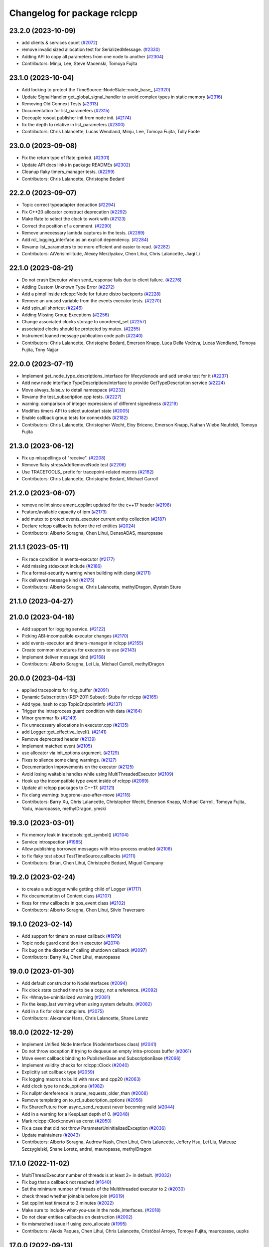 ^^^^^^^^^^^^^^^^^^^^^^^^^^^^
Changelog for package rclcpp
^^^^^^^^^^^^^^^^^^^^^^^^^^^^

23.2.0 (2023-10-09)
-------------------
* add clients & services count (`#2072 <https://github.com/ros2/rclcpp/issues/2072>`_)
* remove invalid sized allocation test for SerializedMessage. (`#2330 <https://github.com/ros2/rclcpp/issues/2330>`_)
* Adding API to copy all parameters from one node to another (`#2304 <https://github.com/ros2/rclcpp/issues/2304>`_)
* Contributors: Minju, Lee, Steve Macenski, Tomoya Fujita

23.1.0 (2023-10-04)
-------------------
* Add locking to protect the TimeSource::NodeState::node_base\_ (`#2320 <https://github.com/ros2/rclcpp/issues/2320>`_)
* Update SignalHandler get_global_signal_handler to avoid complex types in static memory (`#2316 <https://github.com/ros2/rclcpp/issues/2316>`_)
* Removing Old Connext Tests (`#2313 <https://github.com/ros2/rclcpp/issues/2313>`_)
* Documentation for list_parameters  (`#2315 <https://github.com/ros2/rclcpp/issues/2315>`_)
* Decouple rosout publisher init from node init. (`#2174 <https://github.com/ros2/rclcpp/issues/2174>`_)
* fix the depth to relative in list_parameters (`#2300 <https://github.com/ros2/rclcpp/issues/2300>`_)
* Contributors: Chris Lalancette, Lucas Wendland, Minju, Lee, Tomoya Fujita, Tully Foote

23.0.0 (2023-09-08)
-------------------
* Fix the return type of Rate::period. (`#2301 <https://github.com/ros2/rclcpp/issues/2301>`_)
* Update API docs links in package READMEs (`#2302 <https://github.com/ros2/rclcpp/issues/2302>`_)
* Cleanup flaky timers_manager tests. (`#2299 <https://github.com/ros2/rclcpp/issues/2299>`_)
* Contributors: Chris Lalancette, Christophe Bedard

22.2.0 (2023-09-07)
-------------------
* Topic correct typeadapter deduction (`#2294 <https://github.com/ros2/rclcpp/issues/2294>`_)
* Fix C++20 allocator construct deprecation (`#2292 <https://github.com/ros2/rclcpp/issues/2292>`_)
* Make Rate to select the clock to work with (`#2123 <https://github.com/ros2/rclcpp/issues/2123>`_)
* Correct the position of a comment. (`#2290 <https://github.com/ros2/rclcpp/issues/2290>`_)
* Remove unnecessary lambda captures in the tests. (`#2289 <https://github.com/ros2/rclcpp/issues/2289>`_)
* Add rcl_logging_interface as an explicit dependency. (`#2284 <https://github.com/ros2/rclcpp/issues/2284>`_)
* Revamp list_parameters to be more efficient and easier to read. (`#2282 <https://github.com/ros2/rclcpp/issues/2282>`_)
* Contributors: AiVerisimilitude, Alexey Merzlyakov, Chen Lihui, Chris Lalancette, Jiaqi Li

22.1.0 (2023-08-21)
-------------------
* Do not crash Executor when send_response fails due to client failure. (`#2276 <https://github.com/ros2/rclcpp/issues/2276>`_)
* Adding Custom Unknown Type Error (`#2272 <https://github.com/ros2/rclcpp/issues/2272>`_)
* Add a pimpl inside rclcpp::Node for future distro backports (`#2228 <https://github.com/ros2/rclcpp/issues/2228>`_)
* Remove an unused variable from the events executor tests. (`#2270 <https://github.com/ros2/rclcpp/issues/2270>`_)
* Add spin_all shortcut (`#2246 <https://github.com/ros2/rclcpp/issues/2246>`_)
* Adding Missing Group Exceptions (`#2256 <https://github.com/ros2/rclcpp/issues/2256>`_)
* Change associated clocks storage to unordered_set (`#2257 <https://github.com/ros2/rclcpp/issues/2257>`_)
* associated clocks should be protected by mutex. (`#2255 <https://github.com/ros2/rclcpp/issues/2255>`_)
* Instrument loaned message publication code path (`#2240 <https://github.com/ros2/rclcpp/issues/2240>`_)
* Contributors: Chris Lalancette, Christophe Bedard, Emerson Knapp, Luca Della Vedova, Lucas Wendland, Tomoya Fujita, Tony Najjar

22.0.0 (2023-07-11)
-------------------
* Implement get_node_type_descriptions_interface for lifecyclenode and add smoke test for it (`#2237 <https://github.com/ros2/rclcpp/issues/2237>`_)
* Add new node interface TypeDescriptionsInterface to provide GetTypeDescription service (`#2224 <https://github.com/ros2/rclcpp/issues/2224>`_)
* Move always_false_v to detail namespace (`#2232 <https://github.com/ros2/rclcpp/issues/2232>`_)
* Revamp the test_subscription.cpp tests. (`#2227 <https://github.com/ros2/rclcpp/issues/2227>`_)
* warning: comparison of integer expressions of different signedness (`#2219 <https://github.com/ros2/rclcpp/issues/2219>`_)
* Modifies timers API to select autostart state (`#2005 <https://github.com/ros2/rclcpp/issues/2005>`_)
* Enable callback group tests for connextdds (`#2182 <https://github.com/ros2/rclcpp/issues/2182>`_)
* Contributors: Chris Lalancette, Christopher Wecht, Eloy Briceno, Emerson Knapp, Nathan Wiebe Neufeldt, Tomoya Fujita

21.3.0 (2023-06-12)
-------------------
* Fix up misspellings of "receive". (`#2208 <https://github.com/ros2/rclcpp/issues/2208>`_)
* Remove flaky stressAddRemoveNode test (`#2206 <https://github.com/ros2/rclcpp/issues/2206>`_)
* Use TRACETOOLS\_ prefix for tracepoint-related macros (`#2162 <https://github.com/ros2/rclcpp/issues/2162>`_)
* Contributors: Chris Lalancette, Christophe Bedard, Michael Carroll

21.2.0 (2023-06-07)
-------------------
* remove nolint since ament_cpplint updated for the c++17 header (`#2198 <https://github.com/ros2/rclcpp/issues/2198>`_)
* Feature/available capacity of ipm (`#2173 <https://github.com/ros2/rclcpp/issues/2173>`_)
* add mutex to protect events_executor current entity collection (`#2187 <https://github.com/ros2/rclcpp/issues/2187>`_)
* Declare rclcpp callbacks before the rcl entities (`#2024 <https://github.com/ros2/rclcpp/issues/2024>`_)
* Contributors: Alberto Soragna, Chen Lihui, DensoADAS, mauropasse

21.1.1 (2023-05-11)
-------------------
* Fix race condition in events-executor (`#2177 <https://github.com/ros2/rclcpp/issues/2177>`_)
* Add missing stdexcept include (`#2186 <https://github.com/ros2/rclcpp/issues/2186>`_)
* Fix a format-security warning when building with clang (`#2171 <https://github.com/ros2/rclcpp/issues/2171>`_)
* Fix delivered message kind (`#2175 <https://github.com/ros2/rclcpp/issues/2175>`_)
* Contributors: Alberto Soragna, Chris Lalancette, methylDragon, Øystein Sture

21.1.0 (2023-04-27)
-------------------

21.0.0 (2023-04-18)
-------------------
* Add support for logging service. (`#2122 <https://github.com/ros2/rclcpp/issues/2122>`_)
* Picking ABI-incompatible executor changes (`#2170 <https://github.com/ros2/rclcpp/issues/2170>`_)
* add events-executor and timers-manager in rclcpp (`#2155 <https://github.com/ros2/rclcpp/issues/2155>`_)
* Create common structures for executors to use (`#2143 <https://github.com/ros2/rclcpp/issues/2143>`_)
* Implement deliver message kind (`#2168 <https://github.com/ros2/rclcpp/issues/2168>`_)
* Contributors: Alberto Soragna, Lei Liu, Michael Carroll, methylDragon

20.0.0 (2023-04-13)
-------------------
* applied tracepoints for ring_buffer (`#2091 <https://github.com/ros2/rclcpp/issues/2091>`_)
* Dynamic Subscription (REP-2011 Subset): Stubs for rclcpp (`#2165 <https://github.com/ros2/rclcpp/issues/2165>`_)
* Add type_hash to cpp TopicEndpointInfo (`#2137 <https://github.com/ros2/rclcpp/issues/2137>`_)
* Trigger the intraprocess guard condition with data (`#2164 <https://github.com/ros2/rclcpp/issues/2164>`_)
* Minor grammar fix (`#2149 <https://github.com/ros2/rclcpp/issues/2149>`_)
* Fix unnecessary allocations in executor.cpp (`#2135 <https://github.com/ros2/rclcpp/issues/2135>`_)
* add Logger::get_effective_level(). (`#2141 <https://github.com/ros2/rclcpp/issues/2141>`_)
* Remove deprecated header (`#2139 <https://github.com/ros2/rclcpp/issues/2139>`_)
* Implement matched event (`#2105 <https://github.com/ros2/rclcpp/issues/2105>`_)
* use allocator via init_options argument. (`#2129 <https://github.com/ros2/rclcpp/issues/2129>`_)
* Fixes to silence some clang warnings. (`#2127 <https://github.com/ros2/rclcpp/issues/2127>`_)
* Documentation improvements on the executor (`#2125 <https://github.com/ros2/rclcpp/issues/2125>`_)
* Avoid losing waitable handles while using MultiThreadedExecutor (`#2109 <https://github.com/ros2/rclcpp/issues/2109>`_)
* Hook up the incompatible type event inside of rclcpp (`#2069 <https://github.com/ros2/rclcpp/issues/2069>`_)
* Update all rclcpp packages to C++17. (`#2121 <https://github.com/ros2/rclcpp/issues/2121>`_)
* Fix clang warning: bugprone-use-after-move (`#2116 <https://github.com/ros2/rclcpp/issues/2116>`_)
* Contributors: Barry Xu, Chris Lalancette, Christopher Wecht, Emerson Knapp, Michael Carroll, Tomoya Fujita, Yadu, mauropasse, methylDragon, ymski

19.3.0 (2023-03-01)
-------------------
* Fix memory leak in tracetools::get_symbol() (`#2104 <https://github.com/ros2/rclcpp/issues/2104>`_)
* Service introspection (`#1985 <https://github.com/ros2/rclcpp/issues/1985>`_)
* Allow publishing borrowed messages with intra-process enabled (`#2108 <https://github.com/ros2/rclcpp/issues/2108>`_)
* to fix flaky test about TestTimeSource.callbacks (`#2111 <https://github.com/ros2/rclcpp/issues/2111>`_)
* Contributors: Brian, Chen Lihui, Christophe Bedard, Miguel Company

19.2.0 (2023-02-24)
-------------------
* to create a sublogger while getting child of Logger (`#1717 <https://github.com/ros2/rclcpp/issues/1717>`_)
* Fix documentation of Context class (`#2107 <https://github.com/ros2/rclcpp/issues/2107>`_)
* fixes for rmw callbacks in qos_event class (`#2102 <https://github.com/ros2/rclcpp/issues/2102>`_)
* Contributors: Alberto Soragna, Chen Lihui, Silvio Traversaro

19.1.0 (2023-02-14)
-------------------
* Add support for timers on reset callback (`#1979 <https://github.com/ros2/rclcpp/issues/1979>`_)
* Topic node guard condition in executor (`#2074 <https://github.com/ros2/rclcpp/issues/2074>`_)
* Fix bug on the disorder of calling shutdown callback (`#2097 <https://github.com/ros2/rclcpp/issues/2097>`_)
* Contributors: Barry Xu, Chen Lihui, mauropasse

19.0.0 (2023-01-30)
-------------------
* Add default constructor to NodeInterfaces (`#2094 <https://github.com/ros2/rclcpp/issues/2094>`_)
* Fix clock state cached time to be a copy, not a reference. (`#2092 <https://github.com/ros2/rclcpp/issues/2092>`_)
* Fix -Wmaybe-uninitialized warning (`#2081 <https://github.com/ros2/rclcpp/issues/2081>`_)
* Fix the keep_last warning when using system defaults. (`#2082 <https://github.com/ros2/rclcpp/issues/2082>`_)
* Add in a fix for older compilers. (`#2075 <https://github.com/ros2/rclcpp/issues/2075>`_)
* Contributors: Alexander Hans, Chris Lalancette, Shane Loretz

18.0.0 (2022-12-29)
-------------------
* Implement Unified Node Interface (NodeInterfaces class) (`#2041 <https://github.com/ros2/rclcpp/issues/2041>`_)
* Do not throw exception if trying to dequeue an empty intra-process buffer (`#2061 <https://github.com/ros2/rclcpp/issues/2061>`_)
* Move event callback binding to PublisherBase and SubscriptionBase (`#2066 <https://github.com/ros2/rclcpp/issues/2066>`_)
* Implement validity checks for rclcpp::Clock (`#2040 <https://github.com/ros2/rclcpp/issues/2040>`_)
* Explicitly set callback type (`#2059 <https://github.com/ros2/rclcpp/issues/2059>`_)
* Fix logging macros to build with msvc and cpp20 (`#2063 <https://github.com/ros2/rclcpp/issues/2063>`_)
* Add clock type to node_options (`#1982 <https://github.com/ros2/rclcpp/issues/1982>`_)
* Fix nullptr dereference in prune_requests_older_than (`#2008 <https://github.com/ros2/rclcpp/issues/2008>`_)
* Remove templating on to_rcl_subscription_options (`#2056 <https://github.com/ros2/rclcpp/issues/2056>`_)
* Fix SharedFuture from async_send_request never becoming valid (`#2044 <https://github.com/ros2/rclcpp/issues/2044>`_)
* Add in a warning for a KeepLast depth of 0. (`#2048 <https://github.com/ros2/rclcpp/issues/2048>`_)
* Mark rclcpp::Clock::now() as const (`#2050 <https://github.com/ros2/rclcpp/issues/2050>`_)
* Fix a case that did not throw ParameterUninitializedException (`#2036 <https://github.com/ros2/rclcpp/issues/2036>`_)
* Update maintainers (`#2043 <https://github.com/ros2/rclcpp/issues/2043>`_)
* Contributors: Alberto Soragna, Audrow Nash, Chen Lihui, Chris Lalancette, Jeffery Hsu, Lei Liu, Mateusz Szczygielski, Shane Loretz, andrei, mauropasse, methylDragon

17.1.0 (2022-11-02)
-------------------
* MultiThreadExecutor number of threads is at least 2+ in default. (`#2032 <https://github.com/ros2/rclcpp/issues/2032>`_)
* Fix bug that a callback not reached (`#1640 <https://github.com/ros2/rclcpp/issues/1640>`_)
* Set the minimum number of threads of the Multithreaded executor to 2 (`#2030 <https://github.com/ros2/rclcpp/issues/2030>`_)
* check thread whether joinable before join (`#2019 <https://github.com/ros2/rclcpp/issues/2019>`_)
* Set cpplint test timeout to 3 minutes (`#2022 <https://github.com/ros2/rclcpp/issues/2022>`_)
* Make sure to include-what-you-use in the node_interfaces. (`#2018 <https://github.com/ros2/rclcpp/issues/2018>`_)
* Do not clear entities callbacks on destruction (`#2002 <https://github.com/ros2/rclcpp/issues/2002>`_)
* fix mismatched issue if using zero_allocate (`#1995 <https://github.com/ros2/rclcpp/issues/1995>`_)
* Contributors: Alexis Paques, Chen Lihui, Chris Lalancette, Cristóbal Arroyo, Tomoya Fujita, mauropasse, uupks

17.0.0 (2022-09-13)
-------------------
* Make ParameterService and Sync/AsyncParameterClient accept rclcpp::QoS (`#1978 <https://github.com/ros2/rclcpp/issues/1978>`_)
* support regex match for parameter client (`#1992 <https://github.com/ros2/rclcpp/issues/1992>`_)
* operator+= and operator-= for Duration (`#1988 <https://github.com/ros2/rclcpp/issues/1988>`_)
* Revert "Revert "Add a create_timer method to Node and `LifecycleNode` classes (`#1975 <https://github.com/ros2/rclcpp/issues/1975>`_)" (`#2009 <https://github.com/ros2/rclcpp/issues/2009>`_) (`#2010 <https://github.com/ros2/rclcpp/issues/2010>`_)
* force compiler warning if callback handles not captured (`#2000 <https://github.com/ros2/rclcpp/issues/2000>`_)
* Revert "Add a `create_timer` method to `Node` and `LifecycleNode` classes (`#1975 <https://github.com/ros2/rclcpp/issues/1975>`_)" (`#2009 <https://github.com/ros2/rclcpp/issues/2009>`_)
* Add a `create_timer` method to `Node` and `LifecycleNode` classes (`#1975 <https://github.com/ros2/rclcpp/issues/1975>`_)
* [docs] add note about callback lifetime for {on, post}_set_parameter_callback (`#1981 <https://github.com/ros2/rclcpp/issues/1981>`_)
* fix memory leak (`#1994 <https://github.com/ros2/rclcpp/issues/1994>`_)
* Support pre-set and post-set parameter callbacks in addition to on-set-parameter-callback. (`#1947 <https://github.com/ros2/rclcpp/issues/1947>`_)
* Make create_service accept rclcpp::QoS (`#1969 <https://github.com/ros2/rclcpp/issues/1969>`_)
* Make create_client accept rclcpp::QoS (`#1964 <https://github.com/ros2/rclcpp/issues/1964>`_)
* Fix the documentation for rclcpp::ok to be accurate. (`#1965 <https://github.com/ros2/rclcpp/issues/1965>`_)
* use regex for wildcard matching (`#1839 <https://github.com/ros2/rclcpp/issues/1839>`_)
* Revert "Introduce executors new spin_for method, replace spin_until_future_complete with spin_until_complete. (`#1821 <https://github.com/ros2/rclcpp/issues/1821>`_) (`#1874 <https://github.com/ros2/rclcpp/issues/1874>`_)" (`#1956 <https://github.com/ros2/rclcpp/issues/1956>`_)
* Introduce executors new spin_for method, replace spin_until_future_complete with spin_until_complete. (`#1821 <https://github.com/ros2/rclcpp/issues/1821>`_) (`#1874 <https://github.com/ros2/rclcpp/issues/1874>`_)
* test adjustment for LoanedMessage. (`#1951 <https://github.com/ros2/rclcpp/issues/1951>`_)
* fix virtual dispatch issues identified by clang-tidy (`#1816 <https://github.com/ros2/rclcpp/issues/1816>`_)
* Remove unused on_parameters_set_callback\_ (`#1945 <https://github.com/ros2/rclcpp/issues/1945>`_)
* Fix subscription.is_serialized() for callbacks with message info (`#1950 <https://github.com/ros2/rclcpp/issues/1950>`_)
* wait for subscriptions on another thread. (`#1940 <https://github.com/ros2/rclcpp/issues/1940>`_)
* Fix documentation of `RCLCPP\_[INFO,WARN,...]` (`#1943 <https://github.com/ros2/rclcpp/issues/1943>`_)
* Always trigger guard condition waitset (`#1923 <https://github.com/ros2/rclcpp/issues/1923>`_)
* Add statistics for handle_loaned_message (`#1927 <https://github.com/ros2/rclcpp/issues/1927>`_)
* Drop wrong template specialization (`#1926 <https://github.com/ros2/rclcpp/issues/1926>`_)
* Contributors: Alberto Soragna, Andrew Symington, Barry Xu, Brian, Chen Lihui, Chris Lalancette, Daniel Reuter, Deepanshu Bansal, Hubert Liberacki, Ivan Santiago Paunovic, Jochen Sprickerhof, Nikolai Morin, Shane Loretz, Tomoya Fujita, Tyler Weaver, William Woodall, schrodinbug

16.2.0 (2022-05-03)
-------------------
* Update get_parameter_from_event to follow the function description (`#1922 <https://github.com/ros2/rclcpp/issues/1922>`_)
* Add 'best available' QoS enum values and methods (`#1920 <https://github.com/ros2/rclcpp/issues/1920>`_)
* Contributors: Barry Xu, Jacob Perron

16.1.0 (2022-04-29)
-------------------
* use reinterpret_cast for function pointer conversion. (`#1919 <https://github.com/ros2/rclcpp/issues/1919>`_)
* Contributors: Tomoya Fujita

16.0.1 (2022-04-13)
-------------------
* remove DEFINE_CONTENT_FILTER cmake option (`#1914 <https://github.com/ros2/rclcpp/issues/1914>`_)
* Contributors: Chen Lihui

16.0.0 (2022-04-08)
-------------------
* remove things that were deprecated during galactic (`#1913 <https://github.com/ros2/rclcpp/issues/1913>`_)
* Contributors: William Woodall

15.4.0 (2022-04-05)
-------------------
* add take_data_by_entity_id API to waitable (`#1892 <https://github.com/ros2/rclcpp/issues/1892>`_)
* add content-filtered-topic interfaces (`#1561 <https://github.com/ros2/rclcpp/issues/1561>`_)
* Contributors: Alberto Soragna, Chen Lihui

15.3.0 (2022-03-30)
-------------------
* [NodeParameters] Set name in param info pre-check (`#1908 <https://github.com/ros2/rclcpp/issues/1908>`_)
* Add test-dep ament_cmake_google_benchmark (`#1904 <https://github.com/ros2/rclcpp/issues/1904>`_)
* Add publish by loaned message in GenericPublisher (`#1856 <https://github.com/ros2/rclcpp/issues/1856>`_)
* Contributors: Abrar Rahman Protyasha, Barry Xu, Gaël Écorchard

15.2.0 (2022-03-24)
-------------------
* Add missing ament dependency on rcl_interfaces (`#1903 <https://github.com/ros2/rclcpp/issues/1903>`_)
* Update data callback tests to account for all published samples (`#1900 <https://github.com/ros2/rclcpp/issues/1900>`_)
* Increase timeout for acknowledgments to account for slower Connext settings (`#1901 <https://github.com/ros2/rclcpp/issues/1901>`_)
* clang-tidy: explicit constructors (`#1782 <https://github.com/ros2/rclcpp/issues/1782>`_)
* Add client/service QoS getters (`#1784 <https://github.com/ros2/rclcpp/issues/1784>`_)
* Fix a bunch more rosdoc2 issues in rclcpp. (`#1897 <https://github.com/ros2/rclcpp/issues/1897>`_)
* time_until_trigger returns max time if timer is cancelled (`#1893 <https://github.com/ros2/rclcpp/issues/1893>`_)
* Micro-optimizations in rclcpp (`#1896 <https://github.com/ros2/rclcpp/issues/1896>`_)
* Contributors: Andrea Sorbini, Chris Lalancette, Mauro Passerino, Scott K Logan, William Woodall

15.1.0 (2022-03-01)
-------------------
* spin_all with a zero timeout. (`#1878 <https://github.com/ros2/rclcpp/issues/1878>`_)
* Add RMW listener APIs (`#1579 <https://github.com/ros2/rclcpp/issues/1579>`_)
* Remove fastrtps customization on tests (`#1887 <https://github.com/ros2/rclcpp/issues/1887>`_)
* Install headers to include/${PROJECT_NAME} (`#1888 <https://github.com/ros2/rclcpp/issues/1888>`_)
* Use ament_generate_version_header (`#1886 <https://github.com/ros2/rclcpp/issues/1886>`_)
* use universal reference to support rvalue. (`#1883 <https://github.com/ros2/rclcpp/issues/1883>`_)
* fix one subscription can wait_for_message twice (`#1870 <https://github.com/ros2/rclcpp/issues/1870>`_)
* Add return value version of get_parameter_or (`#1813 <https://github.com/ros2/rclcpp/issues/1813>`_)
* Cleanup time source object lifetimes (`#1867 <https://github.com/ros2/rclcpp/issues/1867>`_)
* add is_spinning() method to executor base class
* Contributors: Alberto Soragna, Chen Lihui, Chris Lalancette, Kenji Miyake, Miguel Company, Shane Loretz, Tomoya Fujita, iRobot ROS

15.0.0 (2022-01-14)
-------------------
* Cleanup the TypeAdapt tests (`#1858 <https://github.com/ros2/rclcpp/issues/1858>`_)
* Cleanup includes (`#1857 <https://github.com/ros2/rclcpp/issues/1857>`_)
* Fix include order and relative paths for cpplint (`#1859 <https://github.com/ros2/rclcpp/issues/1859>`_)
* Rename stringstream in macros to a more unique name (`#1862 <https://github.com/ros2/rclcpp/issues/1862>`_)
* Add non transform capabilities for intra-process (`#1849 <https://github.com/ros2/rclcpp/issues/1849>`_)
* Fix rclcpp documentation build (`#1779 <https://github.com/ros2/rclcpp/issues/1779>`_)
* Contributors: Chris Lalancette, Doug Smith, Gonzo, Jacob Perron, Michel Hidalgo

14.1.0 (2022-01-05)
-------------------
* Use UninitializedStaticallyTypedParameterException (`#1689 <https://github.com/ros2/rclcpp/issues/1689>`_)
* Add wait_for_all_acked support (`#1662 <https://github.com/ros2/rclcpp/issues/1662>`_)
* Add tests for function templates of declare_parameter (`#1747 <https://github.com/ros2/rclcpp/issues/1747>`_)
* Contributors: Barry Xu, Bi0T1N, M. Mostafa Farzan

14.0.0 (2021-12-17)
-------------------
* Fixes for uncrustify 0.72 (`#1844 <https://github.com/ros2/rclcpp/issues/1844>`_)
* use private member to keep the all reference underneath. (`#1845 <https://github.com/ros2/rclcpp/issues/1845>`_)
* Make node base sharable (`#1832 <https://github.com/ros2/rclcpp/issues/1832>`_)
* Add Clock::sleep_for() (`#1828 <https://github.com/ros2/rclcpp/issues/1828>`_)
* Synchronize rcl and std::chrono steady clocks in Clock::sleep_until (`#1830 <https://github.com/ros2/rclcpp/issues/1830>`_)
* Use rclcpp::guard_condition (`#1612 <https://github.com/ros2/rclcpp/issues/1612>`_)
* Call CMake function to generate version header (`#1805 <https://github.com/ros2/rclcpp/issues/1805>`_)
* Use parantheses around logging macro parameter (`#1820 <https://github.com/ros2/rclcpp/issues/1820>`_)
* Remove author by request (`#1818 <https://github.com/ros2/rclcpp/issues/1818>`_)
* Update maintainers (`#1817 <https://github.com/ros2/rclcpp/issues/1817>`_)
* min_forward & min_backward thresholds must not be disabled (`#1815 <https://github.com/ros2/rclcpp/issues/1815>`_)
* Re-add Clock::sleep_until (`#1814 <https://github.com/ros2/rclcpp/issues/1814>`_)
* Fix lifetime of context so it remains alive while its dependent node handles are still in use (`#1754 <https://github.com/ros2/rclcpp/issues/1754>`_)
* Add the interface for pre-shutdown callback (`#1714 <https://github.com/ros2/rclcpp/issues/1714>`_)
* Take message ownership from moved LoanedMessage (`#1808 <https://github.com/ros2/rclcpp/issues/1808>`_)
* Suppress clang dead-store warnings in the benchmarks. (`#1802 <https://github.com/ros2/rclcpp/issues/1802>`_)
* Wait for publisher and subscription to match (`#1777 <https://github.com/ros2/rclcpp/issues/1777>`_)
* Fix unused QoS profile for clock subscription and make ClockQoS the default (`#1801 <https://github.com/ros2/rclcpp/issues/1801>`_)
* Contributors: Abrar Rahman Protyasha, Barry Xu, Chen Lihui, Chris Lalancette, Grey, Jacob Perron, Nikolai Morin, Shane Loretz, Tomoya Fujita, mauropasse

13.1.0 (2021-10-18)
-------------------
* Fix dangerous std::bind capture in TimeSource implementation. (`#1768 <https://github.com/ros2/rclcpp/issues/1768>`_)
* Fix dangerous std::bind capture in ParameterEventHandler implementation. (`#1770 <https://github.com/ros2/rclcpp/issues/1770>`_)
* Handle sigterm, in the same way sigint is being handled. (`#1771 <https://github.com/ros2/rclcpp/issues/1771>`_)
* rclcpp::Node copy constructor: make copy of node_waitables\_ member. (`#1799 <https://github.com/ros2/rclcpp/issues/1799>`_)
* Extend NodeGraph to match what rcl provides. (`#1484 <https://github.com/ros2/rclcpp/issues/1484>`_)
* Context::sleep_for(): replace recursion with do-while to avoid potential stack-overflow. (`#1765 <https://github.com/ros2/rclcpp/issues/1765>`_)
* extend_sub_namespace(): Verify string::empty() before calling string::front(). (`#1764 <https://github.com/ros2/rclcpp/issues/1764>`_)
* Deprecate the `void shared_ptr<MessageT>` subscription callback signatures. (`#1713 <https://github.com/ros2/rclcpp/issues/1713>`_)
* Contributors: Abrar Rahman Protyasha, Chris Lalancette, Emerson Knapp, Geoffrey Biggs, Ivan Santiago Paunovic, Jorge Perez, Tomoya Fujita, William Woodall, Yong-Hao Zou, livanov93

13.0.0 (2021-08-23)
-------------------
* Remove can_be_nullptr assignment check for QNX case. (`#1752 <https://github.com/ros2/rclcpp/issues/1752>`_)
* Update client API to be able to remove pending requests. (`#1734 <https://github.com/ros2/rclcpp/issues/1734>`_)
* Fix: Allow to add a node while spinning in the StaticSingleThreadedExecutor. (`#1690 <https://github.com/ros2/rclcpp/issues/1690>`_)
* Add tracing instrumentation for executor and message taking. (`#1738 <https://github.com/ros2/rclcpp/issues/1738>`_)
* Fix: Reset timer trigger time before execute in StaticSingleThreadedExecutor. (`#1739 <https://github.com/ros2/rclcpp/issues/1739>`_)
* Use FindPython3 and make python3 dependency explicit. (`#1745 <https://github.com/ros2/rclcpp/issues/1745>`_)
* Use rosidl_get_typesupport_target(). (`#1729 <https://github.com/ros2/rclcpp/issues/1729>`_)
* Fix returning invalid namespace if sub_namespace is empty. (`#1658 <https://github.com/ros2/rclcpp/issues/1658>`_)
* Add free function to wait for a subscription message. (`#1705 <https://github.com/ros2/rclcpp/issues/1705>`_)
* Use rcpputils/scope_exit.hpp and remove rclcpp/scope_exit.hpp. (`#1727 <https://github.com/ros2/rclcpp/issues/1727>`_)
* Contributors: Ahmed Sobhy, Christophe Bedard, Ivan Santiago Paunovic, Karsten Knese, M. Hofstätter, Mauro Passerino, Shane Loretz, mauropasse

12.0.0 (2021-07-26)
-------------------
* Remove unsafe get_callback_groups API.
  Callers should change to using for_each_callback_group(), or
  store the callback groups they need internally.
* Add in callback_groups_for_each.
  The main reason to add this method in is to make accesses to the
  callback_groups\_ vector thread-safe.  By having a
  callback_groups_for_each that accepts a std::function, we can
  just have the callers give us the callback they are interested
  in, and we can take care of the locking.
  The rest of this fairly large PR is cleaning up all of the places
  that use get_callback_groups() to instead use
  callback_groups_for_each().
* Use a different mechanism to avoid timers being scheduled multiple times by the MultiThreadedExecutor (`#1692 <https://github.com/ros2/rclcpp/issues/1692>`_)
* Fix windows CI (`#1726 <https://github.com/ros2/rclcpp/issues/1726>`_)
  Fix bug in AnyServiceCallback introduced in `#1709 <https://github.com/ros2/rclcpp/issues/1709>`_.
* Contributors: Chris Lalancette, Ivan Santiago Paunovic

11.2.0 (2021-07-21)
-------------------
* Support to defer to send a response in services. (`#1709 <https://github.com/ros2/rclcpp/issues/1709>`_)
  Signed-off-by: Ivan Santiago Paunovic <ivanpauno@ekumenlabs.com>
* Fix documentation bug. (`#1719 <https://github.com/ros2/rclcpp/issues/1719>`_)
  Signed-off-by: William Woodall <william@osrfoundation.org>
* Contributors: Ivan Santiago Paunovic, William Woodall

11.1.0 (2021-07-13)
-------------------
* Removed left over ``is_initialized()`` implementation (`#1711 <https://github.com/ros2/rclcpp/issues/1711>`_)
  Leftover from https://github.com/ros2/rclcpp/pull/1622
* Fixed declare parameter methods for int and float vectors (`#1696 <https://github.com/ros2/rclcpp/issues/1696>`_)
* Cleaned up implementation of the intra-process manager (`#1695 <https://github.com/ros2/rclcpp/issues/1695>`_)
* Added the node name to an executor ``runtime_error`` (`#1686 <https://github.com/ros2/rclcpp/issues/1686>`_)
* Fixed a typo "Attack" -> "Attach" (`#1687 <https://github.com/ros2/rclcpp/issues/1687>`_)
* Removed use of std::allocator<>::rebind (`#1678 <https://github.com/ros2/rclcpp/issues/1678>`_)
  rebind is deprecated in c++17 and removed in c++20
* Contributors: Alberto Soragna, Chen Lihui, Chris Lalancette, Petter Nilsson, Steve Macenski, William Woodall

11.0.0 (2021-05-18)
-------------------
* Allow declare uninitialized parameters (`#1673 <https://github.com/ros2/rclcpp/issues/1673>`_)
* Fix syntax issue with gcc (`#1674 <https://github.com/ros2/rclcpp/issues/1674>`_)
* [service] Don't use a weak_ptr to avoid leaking (`#1668 <https://github.com/ros2/rclcpp/issues/1668>`_)
* Contributors: Ivan Santiago Paunovic, Jacob Perron, William Woodall

10.0.0 (2021-05-11)
-------------------
* Fix doc typo (`#1663 <https://github.com/ros2/rclcpp/issues/1663>`_)
* [rclcpp] Type Adaptation feature (`#1557 <https://github.com/ros2/rclcpp/issues/1557>`_)
* Do not attempt to use void allocators for memory allocation. (`#1657 <https://github.com/ros2/rclcpp/issues/1657>`_)
* Keep custom allocator in publisher and subscription options alive. (`#1647 <https://github.com/ros2/rclcpp/issues/1647>`_)
* Fix get_publishers_subscriptions_info_by_topic test in test_node.cpp (`#1648 <https://github.com/ros2/rclcpp/issues/1648>`_)
* Use OnShutdown callback handle instead of OnShutdown callback (`#1639 <https://github.com/ros2/rclcpp/issues/1639>`_)
* use dynamic_pointer_cast to detect allocator mismatch in intra process manager (`#1643 <https://github.com/ros2/rclcpp/issues/1643>`_)
* Increase cppcheck timeout to 500s (`#1634 <https://github.com/ros2/rclcpp/issues/1634>`_)
* Clarify node parameters docs (`#1631 <https://github.com/ros2/rclcpp/issues/1631>`_)
* Contributors: Audrow Nash, Barry Xu, Jacob Perron, Michel Hidalgo, Shane Loretz, William Woodall

9.0.2 (2021-04-14)
------------------
* Avoid returning loan when none was obtained. (`#1629 <https://github.com/ros2/rclcpp/issues/1629>`_)
* Use a different implementation of mutex two priorities (`#1628 <https://github.com/ros2/rclcpp/issues/1628>`_)
* Do not test the value of the history policy when testing the get_publishers/subscriptions_info_by_topic() methods (`#1626 <https://github.com/ros2/rclcpp/issues/1626>`_)
* Check first parameter type and range before calling the user validation callbacks (`#1627 <https://github.com/ros2/rclcpp/issues/1627>`_)
* Contributors: Ivan Santiago Paunovic, Miguel Company

9.0.1 (2021-04-12)
------------------
* Restore test exception for Connext (`#1625 <https://github.com/ros2/rclcpp/issues/1625>`_)
* Fix race condition in TimeSource clock thread setup (`#1623 <https://github.com/ros2/rclcpp/issues/1623>`_)
* Contributors: Andrea Sorbini, Michel Hidalgo

9.0.0 (2021-04-06)
------------------
* remove deprecated code which was deprecated in foxy and should be removed in galactic (`#1622 <https://github.com/ros2/rclcpp/issues/1622>`_)
* Change index.ros.org -> docs.ros.org. (`#1620 <https://github.com/ros2/rclcpp/issues/1620>`_)
* Unique network flows (`#1496 <https://github.com/ros2/rclcpp/issues/1496>`_)
* Add spin_some support to the StaticSingleThreadedExecutor (`#1338 <https://github.com/ros2/rclcpp/issues/1338>`_)
* Add publishing instrumentation (`#1600 <https://github.com/ros2/rclcpp/issues/1600>`_)
* Create load_parameters and delete_parameters methods (`#1596 <https://github.com/ros2/rclcpp/issues/1596>`_)
* refactor AnySubscriptionCallback and add/deprecate callback signatures (`#1598 <https://github.com/ros2/rclcpp/issues/1598>`_)
* Add generic publisher and generic subscription for serialized messages (`#1452 <https://github.com/ros2/rclcpp/issues/1452>`_)
* use context from `node_base\_` for clock executor. (`#1617 <https://github.com/ros2/rclcpp/issues/1617>`_)
* updating quality declaration links (re: `ros2/docs.ros2.org#52 <https://github.com/ros2/docs.ros2.org/issues/52>`_) (`#1615 <https://github.com/ros2/rclcpp/issues/1615>`_)
* Contributors: Ananya Muddukrishna, BriceRenaudeau, Chris Lalancette, Christophe Bedard, Nikolai Morin, Tomoya Fujita, William Woodall, mauropasse, shonigmann

8.2.0 (2021-03-31)
------------------
* Initialize integers in test_parameter_event_handler.cpp to avoid undefined behavior (`#1609 <https://github.com/ros2/rclcpp/issues/1609>`_)
* Namespace tracetools C++ functions (`#1608 <https://github.com/ros2/rclcpp/issues/1608>`_)
* Revert "Namespace tracetools C++ functions (`#1603 <https://github.com/ros2/rclcpp/issues/1603>`_)" (`#1607 <https://github.com/ros2/rclcpp/issues/1607>`_)
* Namespace tracetools C++ functions (`#1603 <https://github.com/ros2/rclcpp/issues/1603>`_)
* Clock subscription callback group spins in its own thread (`#1556 <https://github.com/ros2/rclcpp/issues/1556>`_)
* Contributors: Chris Lalancette, Christophe Bedard, Ivan Santiago Paunovic, anaelle-sw

8.1.0 (2021-03-25)
------------------
* Remove rmw_connext_cpp references. (`#1595 <https://github.com/ros2/rclcpp/issues/1595>`_)
* Add API for checking QoS profile compatibility (`#1554 <https://github.com/ros2/rclcpp/issues/1554>`_)
* Document misuse of parameters callback (`#1590 <https://github.com/ros2/rclcpp/issues/1590>`_)
* use const auto & to iterate over parameters (`#1593 <https://github.com/ros2/rclcpp/issues/1593>`_)
* Contributors: Chris Lalancette, Jacob Perron, Karsten Knese

8.0.0 (2021-03-23)
------------------
* Guard against integer overflow in duration conversion (`#1584 <https://github.com/ros2/rclcpp/issues/1584>`_)
* Contributors: Jacob Perron

7.0.1 (2021-03-22)
------------------
* get_parameters service should return empty if undeclared parameters are allowed (`#1514 <https://github.com/ros2/rclcpp/issues/1514>`_)
* Made 'Context::shutdown_reason' function a const function (`#1578 <https://github.com/ros2/rclcpp/issues/1578>`_)
* Contributors: Tomoya Fujita, suab321321

7.0.0 (2021-03-18)
------------------
* Document design decisions that were made for statically typed parameters (`#1568 <https://github.com/ros2/rclcpp/issues/1568>`_)
* Fix doc typo in CallbackGroup constructor (`#1582 <https://github.com/ros2/rclcpp/issues/1582>`_)
* Enable qos parameter overrides for the /parameter_events topic  (`#1532 <https://github.com/ros2/rclcpp/issues/1532>`_)
* Add support for rmw_connextdds (`#1574 <https://github.com/ros2/rclcpp/issues/1574>`_)
* Remove 'struct' from the rcl_time_jump_t. (`#1577 <https://github.com/ros2/rclcpp/issues/1577>`_)
* Add tests for declaring statically typed parameters when undeclared parameters are allowed (`#1575 <https://github.com/ros2/rclcpp/issues/1575>`_)
* Quiet clang memory leak warning on "DoNotOptimize". (`#1571 <https://github.com/ros2/rclcpp/issues/1571>`_)
* Add ParameterEventsSubscriber class (`#829 <https://github.com/ros2/rclcpp/issues/829>`_)
* When a parameter change is rejected, the parameters map shouldn't be updated. (`#1567 <https://github.com/ros2/rclcpp/pull/1567>`_)
* Fix when to throw the NoParameterOverrideProvided exception. (`#1567 <https://github.com/ros2/rclcpp/pull/1567>`_)
* Fix SEGV caused by order of destruction of Node sub-interfaces (`#1469 <https://github.com/ros2/rclcpp/issues/1469>`_)
* Fix benchmark test failure introduced in `#1522 <https://github.com/ros2/rclcpp/issues/1522>`_ (`#1564 <https://github.com/ros2/rclcpp/issues/1564>`_)
* Fix documented example in create_publisher (`#1558 <https://github.com/ros2/rclcpp/issues/1558>`_)
* Enforce static parameter types (`#1522 <https://github.com/ros2/rclcpp/issues/1522>`_)
* Allow timers to keep up the intended rate in MultiThreadedExecutor (`#1516 <https://github.com/ros2/rclcpp/issues/1516>`_)
* Fix UBSAN warnings in any_subscription_callback. (`#1551 <https://github.com/ros2/rclcpp/issues/1551>`_)
* Fix runtime error: reference binding to null pointer of type (`#1547 <https://github.com/ros2/rclcpp/issues/1547>`_)
* Contributors: Andrea Sorbini, Chris Lalancette, Colin MacKenzie, Ivan Santiago Paunovic, Jacob Perron, Steven! Ragnarök, bpwilcox, tomoya

6.3.1 (2021-02-08)
------------------
* Reference test resources directly from source tree (`#1543 <https://github.com/ros2/rclcpp/issues/1543>`_)
* clear statistics after window reset (`#1531 <https://github.com/ros2/rclcpp/issues/1531>`_) (`#1535 <https://github.com/ros2/rclcpp/issues/1535>`_)
* Fix a minor string error in the topic_statistics test. (`#1541 <https://github.com/ros2/rclcpp/issues/1541>`_)
* Avoid `Resource deadlock avoided` if use intra_process_comms (`#1530 <https://github.com/ros2/rclcpp/issues/1530>`_)
* Avoid an object copy in parameter_value.cpp. (`#1538 <https://github.com/ros2/rclcpp/issues/1538>`_)
* Assert that the publisher_list size is 1. (`#1537 <https://github.com/ros2/rclcpp/issues/1537>`_)
* Don't access objects after they have been std::move (`#1536 <https://github.com/ros2/rclcpp/issues/1536>`_)
* Update for checking correct variable (`#1534 <https://github.com/ros2/rclcpp/issues/1534>`_)
* Destroy msg extracted from LoanedMessage. (`#1305 <https://github.com/ros2/rclcpp/issues/1305>`_)
* Contributors: Chen Lihui, Chris Lalancette, Ivan Santiago Paunovic, Miaofei Mei, Scott K Logan, William Woodall, hsgwa

6.3.0 (2021-01-25)
------------------
* Add instrumentation for linking a timer to a node (`#1500 <https://github.com/ros2/rclcpp/issues/1500>`_)
* Fix error when using IPC with StaticSingleThreadExecutor (`#1520 <https://github.com/ros2/rclcpp/issues/1520>`_)
* Change to using unique_ptrs for DummyExecutor. (`#1517 <https://github.com/ros2/rclcpp/issues/1517>`_)
* Allow reconfiguring 'clock' topic qos (`#1512 <https://github.com/ros2/rclcpp/issues/1512>`_)
* Allow to add/remove nodes thread safely in rclcpp::Executor  (`#1505 <https://github.com/ros2/rclcpp/issues/1505>`_)
* Call rclcpp::shutdown in test_node for clean shutdown on Windows (`#1515 <https://github.com/ros2/rclcpp/issues/1515>`_)
* Reapply "Add get_logging_directory method to rclcpp::Logger (`#1509 <https://github.com/ros2/rclcpp/issues/1509>`_)" (`#1513 <https://github.com/ros2/rclcpp/issues/1513>`_)
* use describe_parameters of parameter client for test (`#1499 <https://github.com/ros2/rclcpp/issues/1499>`_)
* Revert "Add get_logging_directory method to rclcpp::Logger (`#1509 <https://github.com/ros2/rclcpp/issues/1509>`_)" (`#1511 <https://github.com/ros2/rclcpp/issues/1511>`_)
* Add get_logging_directory method to rclcpp::Logger (`#1509 <https://github.com/ros2/rclcpp/issues/1509>`_)
* Contributors: Chris Lalancette, Christophe Bedard, Ivan Santiago Paunovic, eboasson, mauropasse, tomoya

6.2.0 (2021-01-08)
------------------
* Better documentation for the QoS class (`#1508 <https://github.com/ros2/rclcpp/issues/1508>`_)
* Modify excluding callback duration from topic statistics (`#1492 <https://github.com/ros2/rclcpp/issues/1492>`_)
* Make the test of graph users more robust. (`#1504 <https://github.com/ros2/rclcpp/issues/1504>`_)
* Make sure to wait for graph change events in test_node_graph. (`#1503 <https://github.com/ros2/rclcpp/issues/1503>`_)
* add timeout to SyncParametersClient methods (`#1493 <https://github.com/ros2/rclcpp/issues/1493>`_)
* Fix wrong test expectations (`#1497 <https://github.com/ros2/rclcpp/issues/1497>`_)
* Update create_publisher/subscription documentation, clarifying when a parameters interface is required (`#1494 <https://github.com/ros2/rclcpp/issues/1494>`_)
* Fix string literal warnings (`#1442 <https://github.com/ros2/rclcpp/issues/1442>`_)
* support describe_parameters methods to parameter client. (`#1453 <https://github.com/ros2/rclcpp/issues/1453>`_)
* Contributors: Audrow Nash, Chris Lalancette, Ivan Santiago Paunovic, Nikolai Morin, hsgwa, tomoya

6.1.0 (2020-12-10)
------------------
* Add getters to rclcpp::qos and rclcpp::Policy enum classes (`#1467 <https://github.com/ros2/rclcpp/issues/1467>`_)
* Change nullptr checks to use ASSERT_TRUE. (`#1486 <https://github.com/ros2/rclcpp/issues/1486>`_)
* Adjust logic around finding and erasing guard_condition (`#1474 <https://github.com/ros2/rclcpp/issues/1474>`_)
* Update QDs to QL 1 (`#1477 <https://github.com/ros2/rclcpp/issues/1477>`_)
* Add performance tests for parameter transport (`#1463 <https://github.com/ros2/rclcpp/issues/1463>`_)
* Contributors: Chris Lalancette, Ivan Santiago Paunovic, Scott K Logan, Stephen Brawner

6.0.0 (2020-11-18)
------------------
* Move ownership of shutdown_guard_condition to executors/graph_listener (`#1404 <https://github.com/ros2/rclcpp/issues/1404>`_)
* Add options to automatically declare qos parameters when creating a publisher/subscription (`#1465 <https://github.com/ros2/rclcpp/issues/1465>`_)
* Add `take_data` to `Waitable` and `data` to `AnyExecutable` (`#1241 <https://github.com/ros2/rclcpp/issues/1241>`_)
* Add benchmarks for node parameters interface (`#1444 <https://github.com/ros2/rclcpp/issues/1444>`_)
* Remove allocation from executor::remove_node() (`#1448 <https://github.com/ros2/rclcpp/issues/1448>`_)
* Fix test crashes on CentOS 7 (`#1449 <https://github.com/ros2/rclcpp/issues/1449>`_)
* Bump rclcpp packages to Quality Level 2 (`#1445 <https://github.com/ros2/rclcpp/issues/1445>`_)
* Added executor benchmark tests (`#1413 <https://github.com/ros2/rclcpp/issues/1413>`_)
* Add fully-qualified namespace to WeakCallbackGroupsToNodesMap (`#1435 <https://github.com/ros2/rclcpp/issues/1435>`_)
* Contributors: Alejandro Hernández Cordero, Audrow Nash, Chris Lalancette, Ivan Santiago Paunovic, Louise Poubel, Scott K Logan, brawner

5.1.0 (2020-11-02)
------------------
* Deprecate Duration(rcl_duration_value_t) in favor of static Duration::from_nanoseconds(rcl_duration_value_t) (`#1432 <https://github.com/ros2/rclcpp/issues/1432>`_)
* Avoid parsing arguments twice in `rclcpp::init_and_remove_ros_arguments` (`#1415 <https://github.com/ros2/rclcpp/issues/1415>`_)
* Add service and client benchmarks (`#1425 <https://github.com/ros2/rclcpp/issues/1425>`_)
* Set CMakeLists to only use default rmw for benchmarks (`#1427 <https://github.com/ros2/rclcpp/issues/1427>`_)
* Update tracetools' QL in rclcpp's QD (`#1428 <https://github.com/ros2/rclcpp/issues/1428>`_)
* Add missing locking to the rclcpp_action::ServerBase. (`#1421 <https://github.com/ros2/rclcpp/issues/1421>`_)
* Initial benchmark tests for rclcpp::init/shutdown create/destroy node (`#1411 <https://github.com/ros2/rclcpp/issues/1411>`_)
* Refactor test CMakeLists in prep for benchmarks (`#1422 <https://github.com/ros2/rclcpp/issues/1422>`_)
* Add methods in topic and service interface to resolve a name (`#1410 <https://github.com/ros2/rclcpp/issues/1410>`_)
* Update deprecated gtest macros (`#1370 <https://github.com/ros2/rclcpp/issues/1370>`_)
* Clear members for StaticExecutorEntitiesCollector to avoid shared_ptr dependency (`#1303 <https://github.com/ros2/rclcpp/issues/1303>`_)
* Increase test timeouts of slow running tests with rmw_connext_cpp (`#1400 <https://github.com/ros2/rclcpp/issues/1400>`_)
* Avoid self dependency that not destoryed (`#1301 <https://github.com/ros2/rclcpp/issues/1301>`_)
* Update maintainers (`#1384 <https://github.com/ros2/rclcpp/issues/1384>`_)
* Add clock qos to node options (`#1375 <https://github.com/ros2/rclcpp/issues/1375>`_)
* Fix NodeOptions copy constructor (`#1376 <https://github.com/ros2/rclcpp/issues/1376>`_)
* Make sure to clean the external client/service handle. (`#1296 <https://github.com/ros2/rclcpp/issues/1296>`_)
* Increase coverage of WaitSetTemplate (`#1368 <https://github.com/ros2/rclcpp/issues/1368>`_)
* Increase coverage of guard_condition.cpp to 100% (`#1369 <https://github.com/ros2/rclcpp/issues/1369>`_)
* Add coverage statement (`#1367 <https://github.com/ros2/rclcpp/issues/1367>`_)
* Tests for LoanedMessage with mocked loaned message publisher (`#1366 <https://github.com/ros2/rclcpp/issues/1366>`_)
* Add unit tests for qos and qos_event files (`#1352 <https://github.com/ros2/rclcpp/issues/1352>`_)
* Finish coverage of publisher API (`#1365 <https://github.com/ros2/rclcpp/issues/1365>`_)
* Finish API coverage on executors. (`#1364 <https://github.com/ros2/rclcpp/issues/1364>`_)
* Add test for ParameterService (`#1355 <https://github.com/ros2/rclcpp/issues/1355>`_)
* Add time API coverage tests (`#1347 <https://github.com/ros2/rclcpp/issues/1347>`_)
* Add timer coverage tests (`#1363 <https://github.com/ros2/rclcpp/issues/1363>`_)
* Add in additional tests for parameter_client.cpp coverage.
* Minor fixes to the parameter_service.cpp file.
* reset rcl_context shared_ptr after calling rcl_init sucessfully (`#1357 <https://github.com/ros2/rclcpp/issues/1357>`_)
* Improved test publisher - zero qos history depth value exception (`#1360 <https://github.com/ros2/rclcpp/issues/1360>`_)
* Covered resolve_use_intra_process (`#1359 <https://github.com/ros2/rclcpp/issues/1359>`_)
* Improve test_subscription_options (`#1358 <https://github.com/ros2/rclcpp/issues/1358>`_)
* Add in more tests for init_options coverage. (`#1353 <https://github.com/ros2/rclcpp/issues/1353>`_)
* Test the remaining node public API (`#1342 <https://github.com/ros2/rclcpp/issues/1342>`_)
* Complete coverage of Parameter and ParameterValue API (`#1344 <https://github.com/ros2/rclcpp/issues/1344>`_)
* Add in more tests for the utilities. (`#1349 <https://github.com/ros2/rclcpp/issues/1349>`_)
* Add in two more tests for expand_topic_or_service_name. (`#1350 <https://github.com/ros2/rclcpp/issues/1350>`_)
* Add tests for node_options API (`#1343 <https://github.com/ros2/rclcpp/issues/1343>`_)
* Add in more coverage for expand_topic_or_service_name. (`#1346 <https://github.com/ros2/rclcpp/issues/1346>`_)
* Test exception in spin_until_future_complete. (`#1345 <https://github.com/ros2/rclcpp/issues/1345>`_)
* Add coverage tests graph_listener (`#1330 <https://github.com/ros2/rclcpp/issues/1330>`_)
* Add in unit tests for the Executor class.
* Allow mimick patching of methods with up to 9 arguments.
* Improve the error messages in the Executor class.
* Add coverage for client API (`#1329 <https://github.com/ros2/rclcpp/issues/1329>`_)
* Increase service coverage (`#1332 <https://github.com/ros2/rclcpp/issues/1332>`_)
* Make more of the static entity collector API private.
* Const-ify more of the static executor.
* Add more tests for the static single threaded executor.
* Many more tests for the static_executor_entities_collector.
* Get one more line of code coverage in memory_strategy.cpp
* Bugfix when adding callback group.
* Fix typos in comments.
* Remove deprecated executor::FutureReturnCode APIs. (`#1327 <https://github.com/ros2/rclcpp/issues/1327>`_)
* Increase coverage of publisher/subscription API (`#1325 <https://github.com/ros2/rclcpp/issues/1325>`_)
* Not finalize guard condition while destructing SubscriptionIntraProcess (`#1307 <https://github.com/ros2/rclcpp/issues/1307>`_)
* Expose qos setting for /rosout (`#1247 <https://github.com/ros2/rclcpp/issues/1247>`_)
* Add coverage for missing API (except executors) (`#1326 <https://github.com/ros2/rclcpp/issues/1326>`_)
* Include topic name in QoS mismatch warning messages (`#1286 <https://github.com/ros2/rclcpp/issues/1286>`_)
* Add coverage tests context functions (`#1321 <https://github.com/ros2/rclcpp/issues/1321>`_)
* Increase coverage of node_interfaces, including with mocking rcl errors (`#1322 <https://github.com/ros2/rclcpp/issues/1322>`_)
* Contributors: Ada-King, Alejandro Hernández Cordero, Audrow Nash, Barry Xu, Chen Lihui, Chris Lalancette, Christophe Bedard, Ivan Santiago Paunovic, Jorge Perez, Morgan Quigley, brawner

5.0.0 (2020-09-18)
------------------
* Make node_graph::count_graph_users() const (`#1320 <https://github.com/ros2/rclcpp/issues/1320>`_)
* Add coverage for wait_set_policies (`#1316 <https://github.com/ros2/rclcpp/issues/1316>`_)
* Only exchange intra_process waitable if nonnull (`#1317 <https://github.com/ros2/rclcpp/issues/1317>`_)
* Check waitable for nullptr during constructor (`#1315 <https://github.com/ros2/rclcpp/issues/1315>`_)
* Call vector.erase with end iterator overload (`#1314 <https://github.com/ros2/rclcpp/issues/1314>`_)
* Use best effort, keep last, history depth 1 QoS Profile for '/clock' subscriptions (`#1312 <https://github.com/ros2/rclcpp/issues/1312>`_)
* Add tests type_support module (`#1308 <https://github.com/ros2/rclcpp/issues/1308>`_)
* Replace std_msgs with test_msgs in executors test (`#1310 <https://github.com/ros2/rclcpp/issues/1310>`_)
* Add set_level for rclcpp::Logger (`#1284 <https://github.com/ros2/rclcpp/issues/1284>`_)
* Remove unused private function (rclcpp::Node and rclcpp_lifecycle::Node) (`#1294 <https://github.com/ros2/rclcpp/issues/1294>`_)
* Adding tests basic getters (`#1291 <https://github.com/ros2/rclcpp/issues/1291>`_)
* Adding callback groups in executor (`#1218 <https://github.com/ros2/rclcpp/issues/1218>`_)
* Refactor Subscription Topic Statistics Tests (`#1281 <https://github.com/ros2/rclcpp/issues/1281>`_)
* Add operator!= for duration (`#1236 <https://github.com/ros2/rclcpp/issues/1236>`_)
* Fix clock thread issue (`#1266 <https://github.com/ros2/rclcpp/issues/1266>`_) (`#1267 <https://github.com/ros2/rclcpp/issues/1267>`_)
* Fix topic stats test, wait for more messages, only check the ones with samples (`#1274 <https://github.com/ros2/rclcpp/issues/1274>`_)
* Add get_domain_id method to rclcpp::Context (`#1271 <https://github.com/ros2/rclcpp/issues/1271>`_)
* Fixes for unit tests that fail under cyclonedds (`#1270 <https://github.com/ros2/rclcpp/issues/1270>`_)
* initialize_logging\_ should be copied (`#1272 <https://github.com/ros2/rclcpp/issues/1272>`_)
* Use static_cast instead of C-style cast for instrumentation (`#1263 <https://github.com/ros2/rclcpp/issues/1263>`_)
* Make parameter clients use template constructors (`#1249 <https://github.com/ros2/rclcpp/issues/1249>`_)
* Ability to configure domain_id via InitOptions. (`#1165 <https://github.com/ros2/rclcpp/issues/1165>`_)
* Simplify and fix allocator memory strategy unit test for connext (`#1252 <https://github.com/ros2/rclcpp/issues/1252>`_)
* Use global namespace for parameter events subscription topic (`#1257 <https://github.com/ros2/rclcpp/issues/1257>`_)
* Increase timeouts for connext for long tests (`#1253 <https://github.com/ros2/rclcpp/issues/1253>`_)
* Adjust test_static_executor_entities_collector for rmw_connext_cpp (`#1251 <https://github.com/ros2/rclcpp/issues/1251>`_)
* Fix failing test with Connext since it doesn't wait for discovery (`#1246 <https://github.com/ros2/rclcpp/issues/1246>`_)
* Fix node graph test with Connext and CycloneDDS returning actual data (`#1245 <https://github.com/ros2/rclcpp/issues/1245>`_)
* Warn about unused result of add_on_set_parameters_callback (`#1238 <https://github.com/ros2/rclcpp/issues/1238>`_)
* Unittests for memory strategy files, except allocator_memory_strategy (`#1189 <https://github.com/ros2/rclcpp/issues/1189>`_)
* EXPECT_THROW_EQ and ASSERT_THROW_EQ macros for unittests (`#1232 <https://github.com/ros2/rclcpp/issues/1232>`_)
* Add unit test for static_executor_entities_collector (`#1221 <https://github.com/ros2/rclcpp/issues/1221>`_)
* Parameterize test executors for all executor types (`#1222 <https://github.com/ros2/rclcpp/issues/1222>`_)
* Unit tests for allocator_memory_strategy.cpp part 2 (`#1198 <https://github.com/ros2/rclcpp/issues/1198>`_)
* Unit tests for allocator_memory_strategy.hpp (`#1197 <https://github.com/ros2/rclcpp/issues/1197>`_)
* Derive and throw exception in spin_some spin_all for StaticSingleThreadedExecutor (`#1220 <https://github.com/ros2/rclcpp/issues/1220>`_)
* Make ring buffer thread-safe (`#1213 <https://github.com/ros2/rclcpp/issues/1213>`_)
* Add missing RCLCPP_PUBLIC to ~StaticExecutorEntitiesCollector (`#1227 <https://github.com/ros2/rclcpp/issues/1227>`_)
* Document graph functions don't apply remap rules (`#1225 <https://github.com/ros2/rclcpp/issues/1225>`_)
* Remove recreation of entities_collector (`#1217 <https://github.com/ros2/rclcpp/issues/1217>`_)
* Contributors: Audrow Nash, Chen Lihui, Christophe Bedard, Daisuke Sato, Devin Bonnie, Dirk Thomas, Ivan Santiago Paunovic, Jacob Perron, Jannik Abbenseth, Jorge Perez, Pedro Pena, Shane Loretz, Stephen Brawner, Tomoya Fujita

4.0.0 (2020-07-09)
------------------
* Fix rclcpp::NodeOptions::operator= (`#1211 <https://github.com/ros2/rclcpp/issues/1211>`_)
* Link against thread library where necessary (`#1210 <https://github.com/ros2/rclcpp/issues/1210>`_)
* Unit tests for node interfaces (`#1202 <https://github.com/ros2/rclcpp/issues/1202>`_)
* Remove usage of domain id in node options (`#1205 <https://github.com/ros2/rclcpp/issues/1205>`_)
* Remove deprecated set_on_parameters_set_callback function (`#1199 <https://github.com/ros2/rclcpp/issues/1199>`_)
* Fix conversion of negative durations to messages (`#1188 <https://github.com/ros2/rclcpp/issues/1188>`_)
* Fix implementation of NodeOptions::use_global_arguments() (`#1176 <https://github.com/ros2/rclcpp/issues/1176>`_)
* Bump to QD to level 3 and fixed links (`#1158 <https://github.com/ros2/rclcpp/issues/1158>`_)
* Fix pub/sub count API tests (`#1203 <https://github.com/ros2/rclcpp/issues/1203>`_)
* Update tracetools' QL to 2 in rclcpp's QD (`#1187 <https://github.com/ros2/rclcpp/issues/1187>`_)
* Fix exception message on rcl_clock_init (`#1182 <https://github.com/ros2/rclcpp/issues/1182>`_)
* Throw exception if rcl_timer_init fails (`#1179 <https://github.com/ros2/rclcpp/issues/1179>`_)
* Unit tests for some header-only functions/classes (`#1181 <https://github.com/ros2/rclcpp/issues/1181>`_)
* Callback should be perfectly-forwarded (`#1183 <https://github.com/ros2/rclcpp/issues/1183>`_)
* Add unit tests for logging functionality (`#1184 <https://github.com/ros2/rclcpp/issues/1184>`_)
* Add create_publisher include to create_subscription (`#1180 <https://github.com/ros2/rclcpp/issues/1180>`_)
* Contributors: Alejandro Hernández Cordero, Christophe Bedard, Claire Wang, Dirk Thomas, Ivan Santiago Paunovic, Johannes Meyer, Michel Hidalgo, Stephen Brawner, tomoya

3.0.0 (2020-06-18)
------------------
* Check period duration in create_wall_timer (`#1178 <https://github.com/ros2/rclcpp/issues/1178>`_)
* Fix get_node_time_source_interface() docstring (`#988 <https://github.com/ros2/rclcpp/issues/988>`_)
* Add message lost subscription event (`#1164 <https://github.com/ros2/rclcpp/issues/1164>`_)
* Add spin_all method to Executor (`#1156 <https://github.com/ros2/rclcpp/issues/1156>`_)
* Reorganize test directory and split CMakeLists.txt (`#1173 <https://github.com/ros2/rclcpp/issues/1173>`_)
* Check if context is valid when looping in spin_some (`#1167 <https://github.com/ros2/rclcpp/issues/1167>`_)
* Add check for invalid topic statistics publish period (`#1151 <https://github.com/ros2/rclcpp/issues/1151>`_)
* Fix spin_until_future_complete: check spinning value (`#1023 <https://github.com/ros2/rclcpp/issues/1023>`_)
* Fix doxygen warnings (`#1163 <https://github.com/ros2/rclcpp/issues/1163>`_)
* Fix reference to rclcpp in its Quality declaration (`#1161 <https://github.com/ros2/rclcpp/issues/1161>`_)
* Allow spin_until_future_complete to accept any future like object (`#1113 <https://github.com/ros2/rclcpp/issues/1113>`_)
* Contributors: Alejandro Hernández Cordero, Christophe Bedard, Devin Bonnie, Dirk Thomas, DongheeYe, Ivan Santiago Paunovic, Jacob Perron, Sarthak Mittal, brawner, tomoya

2.0.0 (2020-06-01)
------------------
* Added missing virtual destructors. (`#1149 <https://github.com/ros2/rclcpp/issues/1149>`_)
* Fixed a test which was using different types on the same topic. (`#1150 <https://github.com/ros2/rclcpp/issues/1150>`_)
* Made ``test_rate`` more reliable on Windows and improve error output when it fails (`#1146 <https://github.com/ros2/rclcpp/issues/1146>`_)
* Added Security Vulnerability Policy pointing to REP-2006. (`#1130 <https://github.com/ros2/rclcpp/issues/1130>`_)
* Added missing header in ``logging_mutex.cpp``. (`#1145 <https://github.com/ros2/rclcpp/issues/1145>`_)
* Changed the WaitSet API to pass a shared pointer by value instead than by const reference when possible. (`#1141 <https://github.com/ros2/rclcpp/issues/1141>`_)
* Changed ``SubscriptionBase::get_subscription_handle() const`` to return a shared pointer to const value. (`#1140 <https://github.com/ros2/rclcpp/issues/1140>`_)
* Extended the lifetime of ``rcl_publisher_t`` by holding onto the shared pointer in order to avoid a use after free situation. (`#1119 <https://github.com/ros2/rclcpp/issues/1119>`_)
* Improved some docblocks (`#1127 <https://github.com/ros2/rclcpp/issues/1127>`_)
* Fixed a lock-order-inversion (potential deadlock) (`#1135 <https://github.com/ros2/rclcpp/issues/1135>`_)
* Fixed a potential Construction/Destruction order problem between global contexts vector and Context of static lifetime (`#1132 <https://github.com/ros2/rclcpp/issues/1132>`_)
* Contributors: Alejandro Hernández Cordero, Chris Lalancette, Ivan Santiago Paunovic, Michel Hidalgo, tomoya

1.1.0 (2020-05-26)
------------------
* Deprecate set_on_parameters_set_callback (`#1123 <https://github.com/ros2/rclcpp/issues/1123>`_)
* Expose get_service_names_and_types_by_node from rcl in rclcpp (`#1131 <https://github.com/ros2/rclcpp/issues/1131>`_)
* Fix thread safety issues related to logging (`#1125 <https://github.com/ros2/rclcpp/issues/1125>`_)
* Make sure rmw_publisher_options is initialized in to_rcl_publisher_options (`#1099 <https://github.com/ros2/rclcpp/issues/1099>`_)
* Remove empty lines within method signatures (`#1128 <https://github.com/ros2/rclcpp/issues/1128>`_)
* Add API review March 2020 document (`#1031 <https://github.com/ros2/rclcpp/issues/1031>`_)
* Improve documentation (`#1106 <https://github.com/ros2/rclcpp/issues/1106>`_)
* Make test multi threaded executor more reliable (`#1105 <https://github.com/ros2/rclcpp/issues/1105>`_)
* Fixed rep links and added more details to dependencies in quality declaration (`#1116 <https://github.com/ros2/rclcpp/issues/1116>`_)
* Update quality declarations to reflect version 1.0 (`#1115 <https://github.com/ros2/rclcpp/issues/1115>`_)
* Contributors: Alejandro Hernández Cordero, ChenYing Kuo, Claire Wang, Dirk Thomas, Ivan Santiago Paunovic, William Woodall, Stephen Brawner

1.0.0 (2020-05-12)
------------------
* Remove MANUAL_BY_NODE liveliness API (`#1107 <https://github.com/ros2/rclcpp/issues/1107>`_)
* Use rosidl_default_generators dependency in test (`#1114 <https://github.com/ros2/rclcpp/issues/1114>`_)
* Make sure to include what you use (`#1112 <https://github.com/ros2/rclcpp/issues/1112>`_)
* Mark flaky test with xfail: TestMultiThreadedExecutor (`#1109 <https://github.com/ros2/rclcpp/issues/1109>`_)
* Contributors: Chris Lalancette, Ivan Santiago Paunovic, Karsten Knese, Louise Poubel

0.9.1 (2020-05-08)
------------------
* Fix tests that were not properly torn down (`#1073 <https://github.com/ros2/rclcpp/issues/1073>`_)
* Added docblock in rclcpp (`#1103 <https://github.com/ros2/rclcpp/issues/1103>`_)
* Added Quality declaration: rclcpp, rclpp_action, rclcpp_components andrclcpp_lifecycle (`#1100 <https://github.com/ros2/rclcpp/issues/1100>`_)
* Use RCL_RET_SERVICE_TAKE_FAILED and not RCL_RET_CLIENT_TAKE_FAILED when checking a request take (`#1101 <https://github.com/ros2/rclcpp/issues/1101>`_)
* Update comment about return value in Executor::get_next_ready_executable (`#1085 <https://github.com/ros2/rclcpp/issues/1085>`_)
* Contributors: Alejandro Hernández Cordero, Christophe Bedard, Devin Bonnie, Ivan Santiago Paunovic

0.9.0 (2020-04-29)
------------------
* Serialized message move constructor (`#1097 <https://github.com/ros2/rclcpp/issues/1097>`_)
* Enforce a precedence for wildcard matching in parameter overrides. (`#1094 <https://github.com/ros2/rclcpp/issues/1094>`_)
* Add serialized_message.hpp header (`#1095 <https://github.com/ros2/rclcpp/issues/1095>`_)
* Add received message age metric to topic statistics (`#1080 <https://github.com/ros2/rclcpp/issues/1080>`_)
* Deprecate redundant namespaces (`#1083 <https://github.com/ros2/rclcpp/issues/1083>`_)
* Export targets in addition to include directories / libraries (`#1088 <https://github.com/ros2/rclcpp/issues/1088>`_)
* Ensure logging is initialized just once (`#998 <https://github.com/ros2/rclcpp/issues/998>`_)
* Adapt subscription traits to rclcpp::SerializedMessage (`#1092 <https://github.com/ros2/rclcpp/issues/1092>`_)
* Protect subscriber_statistics_collectors\_ with a mutex (`#1084 <https://github.com/ros2/rclcpp/issues/1084>`_)
* Remove unused test variable (`#1087 <https://github.com/ros2/rclcpp/issues/1087>`_)
* Use serialized message (`#1081 <https://github.com/ros2/rclcpp/issues/1081>`_)
* Integrate topic statistics (`#1072 <https://github.com/ros2/rclcpp/issues/1072>`_)
* Fix rclcpp interface traits test (`#1086 <https://github.com/ros2/rclcpp/issues/1086>`_)
* Generate node interfaces' getters and traits (`#1069 <https://github.com/ros2/rclcpp/issues/1069>`_)
* Use composition for serialized message (`#1082 <https://github.com/ros2/rclcpp/issues/1082>`_)
* Dnae adas/serialized message (`#1075 <https://github.com/ros2/rclcpp/issues/1075>`_)
* Reflect changes in rclcpp API (`#1079 <https://github.com/ros2/rclcpp/issues/1079>`_)
* Fix build regression (`#1078 <https://github.com/ros2/rclcpp/issues/1078>`_)
* Add NodeDefault option for enabling topic statistics (`#1074 <https://github.com/ros2/rclcpp/issues/1074>`_)
* Topic Statistics: Add SubscriptionTopicStatistics class (`#1050 <https://github.com/ros2/rclcpp/issues/1050>`_)
* Add SubscriptionOptions for topic statistics (`#1057 <https://github.com/ros2/rclcpp/issues/1057>`_)
* Remove warning message from failing to register default callback (`#1067 <https://github.com/ros2/rclcpp/issues/1067>`_)
* Create a default warning for qos incompatibility (`#1051 <https://github.com/ros2/rclcpp/issues/1051>`_)
* Add WaitSet class and modify entities to work without executor (`#1047 <https://github.com/ros2/rclcpp/issues/1047>`_)
* Include what you use (`#1059 <https://github.com/ros2/rclcpp/issues/1059>`_)
* Rename rosidl_generator_cpp namespace to rosidl_runtime_cpp (`#1060 <https://github.com/ros2/rclcpp/issues/1060>`_)
* Changed rosidl_generator_c/cpp to rosidl_runtime_c/cpp (`#1014 <https://github.com/ros2/rclcpp/issues/1014>`_)
* Use constexpr for endpoint type name (`#1055 <https://github.com/ros2/rclcpp/issues/1055>`_)
* Add InvalidParameterTypeException (`#1027 <https://github.com/ros2/rclcpp/issues/1027>`_)
* Support for ON_REQUESTED_INCOMPATIBLE_QOS and ON_OFFERED_INCOMPATIBLE_QOS events (`#924 <https://github.com/ros2/rclcpp/issues/924>`_)
* Fixup clang warning (`#1040 <https://github.com/ros2/rclcpp/issues/1040>`_)
* Adding a "static" single threaded executor (`#1034 <https://github.com/ros2/rclcpp/issues/1034>`_)
* Add equality operators for QoS profile (`#1032 <https://github.com/ros2/rclcpp/issues/1032>`_)
* Remove extra vertical whitespace (`#1030 <https://github.com/ros2/rclcpp/issues/1030>`_)
* Switch IntraProcessMessage to test_msgs/Empty (`#1017 <https://github.com/ros2/rclcpp/issues/1017>`_)
* Add new type of exception that may be thrown during creation of publisher/subscription (`#1026 <https://github.com/ros2/rclcpp/issues/1026>`_)
* Don't check lifespan on publisher QoS (`#1002 <https://github.com/ros2/rclcpp/issues/1002>`_)
* Fix get_parameter_tyeps of AsyncPrameterClient results are always empty (`#1019 <https://github.com/ros2/rclcpp/issues/1019>`_)
* Cleanup node interfaces includes (`#1016 <https://github.com/ros2/rclcpp/issues/1016>`_)
* Add ifdefs to remove tracing-related calls if tracing is disabled (`#1001 <https://github.com/ros2/rclcpp/issues/1001>`_)
* Include missing header in node_graph.cpp (`#994 <https://github.com/ros2/rclcpp/issues/994>`_)
* Add missing includes of logging.hpp (`#995 <https://github.com/ros2/rclcpp/issues/995>`_)
* Zero initialize publisher GID in subscription intra process callback (`#1011 <https://github.com/ros2/rclcpp/issues/1011>`_)
* Removed ament_cmake dependency (`#989 <https://github.com/ros2/rclcpp/issues/989>`_)
* Switch to using new rcutils_strerror (`#993 <https://github.com/ros2/rclcpp/issues/993>`_)
* Ensure all rclcpp::Clock accesses are thread-safe
* Use a PIMPL for rclcpp::Clock implementation
* Replace rmw_implementation for rmw dependency in package.xml (`#990 <https://github.com/ros2/rclcpp/issues/990>`_)
* Add missing service callback registration tracepoint (`#986 <https://github.com/ros2/rclcpp/issues/986>`_)
* Rename rmw_topic_endpoint_info_array count to size (`#996 <https://github.com/ros2/rclcpp/issues/996>`_)
* Implement functions to get publisher and subcription informations like QoS policies from topic name (`#960 <https://github.com/ros2/rclcpp/issues/960>`_)
* Code style only: wrap after open parenthesis if not in one line (`#977 <https://github.com/ros2/rclcpp/issues/977>`_)
* Accept taking an rvalue ref future in spin_until_future_complete (`#971 <https://github.com/ros2/rclcpp/issues/971>`_)
* Allow node clock use in logging macros (`#969 <https://github.com/ros2/rclcpp/issues/969>`_) (`#970 <https://github.com/ros2/rclcpp/issues/970>`_)
* Change order of deprecated and visibility attributes (`#968 <https://github.com/ros2/rclcpp/issues/968>`_)
* Deprecated is_initialized() (`#967 <https://github.com/ros2/rclcpp/issues/967>`_)
* Don't specify calling convention in std::_Binder template (`#952 <https://github.com/ros2/rclcpp/issues/952>`_)
* Added missing include to logging.hpp (`#964 <https://github.com/ros2/rclcpp/issues/964>`_)
* Assigning make_shared result to variables in test (`#963 <https://github.com/ros2/rclcpp/issues/963>`_)
* Fix unused parameter warning (`#962 <https://github.com/ros2/rclcpp/issues/962>`_)
* Stop retaining ownership of the rcl context in GraphListener (`#946 <https://github.com/ros2/rclcpp/issues/946>`_)
* Clear sub contexts when starting another init-shutdown cycle (`#947 <https://github.com/ros2/rclcpp/issues/947>`_)
* Avoid possible UB in Clock jump callbacks (`#954 <https://github.com/ros2/rclcpp/issues/954>`_)
* Handle unknown global ROS arguments (`#951 <https://github.com/ros2/rclcpp/issues/951>`_)
* Mark get_clock() as override to fix clang warnings (`#939 <https://github.com/ros2/rclcpp/issues/939>`_)
* Create node clock calls const (try 2) (`#922 <https://github.com/ros2/rclcpp/issues/922>`_)
* Fix asserts on shared_ptr::use_count; expects long, got uint32 (`#936 <https://github.com/ros2/rclcpp/issues/936>`_)
* Use absolute topic name for parameter events (`#929 <https://github.com/ros2/rclcpp/issues/929>`_)
* Add enable_rosout into NodeOptions. (`#900 <https://github.com/ros2/rclcpp/issues/900>`_)
* Removing "virtual", adding "override" keywords (`#897 <https://github.com/ros2/rclcpp/issues/897>`_)
* Use weak_ptr to store context in GraphListener (`#906 <https://github.com/ros2/rclcpp/issues/906>`_)
* Complete published event message when declaring a parameter (`#928 <https://github.com/ros2/rclcpp/issues/928>`_)
* Fix duration.cpp lint error (`#930 <https://github.com/ros2/rclcpp/issues/930>`_)
* Intra-process subscriber should use RMW actual qos. (ros2`#913 <https://github.com/ros2/rclcpp/issues/913>`_) (`#914 <https://github.com/ros2/rclcpp/issues/914>`_)
* Type conversions fixes (`#901 <https://github.com/ros2/rclcpp/issues/901>`_)
* Add override keyword to functions
* Remove unnecessary virtual keywords
* Only check for new work once in spin_some (`#471 <https://github.com/ros2/rclcpp/issues/471>`_) (`#844 <https://github.com/ros2/rclcpp/issues/844>`_)
* Add addition/subtraction assignment operators to Time (`#748 <https://github.com/ros2/rclcpp/issues/748>`_)
* Contributors: Alberto Soragna, Alejandro Hernández Cordero, Barry Xu, Chris Lalancette, Christophe Bedard, Claire Wang, Dan Rose, DensoADAS, Devin Bonnie, Dino Hüllmann, Dirk Thomas, DongheeYe, Emerson Knapp, Ivan Santiago Paunovic, Jacob Perron, Jaison Titus, Karsten Knese, Matt Schickler, Miaofei Mei, Michel Hidalgo, Mikael Arguedas, Monika Idzik, Prajakta Gokhale, Roger Strain, Scott K Logan, Sean Kelly, Stephen Brawner, Steven Macenski, Steven! Ragnarök, Todd Malsbary, Tomoya Fujita, William Woodall, Zachary Michaels

0.8.3 (2019-11-19)
------------------

0.8.2 (2019-11-18)
------------------
* Updated tracing logic to match changes in rclcpp's intra-process system (`#918 <https://github.com/ros2/rclcpp/issues/918>`_)
* Fixed a bug that prevented the ``shutdown_on_sigint`` option to not work correctly (`#850 <https://github.com/ros2/rclcpp/issues/850>`_)
* Added support for STREAM logging macros (`#926 <https://github.com/ros2/rclcpp/issues/926>`_)
* Relaxed multithreaded test constraint (`#907 <https://github.com/ros2/rclcpp/issues/907>`_)
* Contributors: Anas Abou Allaban, Christophe Bedard, Dirk Thomas, alexfneves

0.8.1 (2019-10-23)
------------------
* De-flake tests for rmw_connext (`#899 <https://github.com/ros2/rclcpp/issues/899>`_)
* rename return functions for loaned messages (`#896 <https://github.com/ros2/rclcpp/issues/896>`_)
* Enable throttling logs (`#879 <https://github.com/ros2/rclcpp/issues/879>`_)
* New Intra-Process Communication (`#778 <https://github.com/ros2/rclcpp/issues/778>`_)
* Instrumentation update (`#789 <https://github.com/ros2/rclcpp/issues/789>`_)
* Zero copy api (`#864 <https://github.com/ros2/rclcpp/issues/864>`_)
* Drop rclcpp remove_ros_arguments_null test case. (`#894 <https://github.com/ros2/rclcpp/issues/894>`_)
* add mechanism to pass rmw impl specific payloads during pub/sub creation (`#882 <https://github.com/ros2/rclcpp/issues/882>`_)
* make get_actual_qos return a rclcpp::QoS (`#883 <https://github.com/ros2/rclcpp/issues/883>`_)
* Fix Compiler Warning (`#881 <https://github.com/ros2/rclcpp/issues/881>`_)
* Add callback handler for use_sim_time parameter `#802 <https://github.com/ros2/rclcpp/issues/802>`_ (`#875 <https://github.com/ros2/rclcpp/issues/875>`_)
* Contributors: Alberto Soragna, Brian Marchi, Hunter L. Allen, Ingo Lütkebohle, Karsten Knese, Michael Carroll, Michel Hidalgo, William Woodall

0.8.0 (2019-09-26)
------------------
* clean up publisher and subscription creation logic (`#867 <https://github.com/ros2/rclcpp/issues/867>`_)
* Take parameter overrides provided through the CLI. (`#865 <https://github.com/ros2/rclcpp/issues/865>`_)
* add more context to exception message (`#858 <https://github.com/ros2/rclcpp/issues/858>`_)
* remove features and related code which were deprecated in dashing (`#852 <https://github.com/ros2/rclcpp/issues/852>`_)
* check valid timer handler 1st to reduce the time window for scan. (`#841 <https://github.com/ros2/rclcpp/issues/841>`_)
* Add throwing parameter name if parameter is not set (`#833 <https://github.com/ros2/rclcpp/issues/833>`_)
* Fix typo in deprecated warning. (`#848 <https://github.com/ros2/rclcpp/issues/848>`_)
* Fail on invalid and unknown ROS specific arguments (`#842 <https://github.com/ros2/rclcpp/issues/842>`_)
* Force explicit --ros-args in NodeOptions::arguments(). (`#845 <https://github.com/ros2/rclcpp/issues/845>`_)
* Use of -r/--remap flags where appropriate. (`#834 <https://github.com/ros2/rclcpp/issues/834>`_)
* Fix hang with timers in MultiThreadedExecutor (`#835 <https://github.com/ros2/rclcpp/issues/835>`_) (`#836 <https://github.com/ros2/rclcpp/issues/836>`_)
* add mutex in add/remove_node and wait_for_work to protect concurrent use/change of memory_strategy\_ (`#837 <https://github.com/ros2/rclcpp/issues/837>`_)
* Crash in callback group pointer vector iterator (`#814 <https://github.com/ros2/rclcpp/issues/814>`_)
* Wrap documentation examples in code blocks (`#830 <https://github.com/ros2/rclcpp/issues/830>`_)
* add callback group as member variable and constructor arg (`#811 <https://github.com/ros2/rclcpp/issues/811>`_)
* Fix get_node_interfaces functions taking a pointer (`#821 <https://github.com/ros2/rclcpp/issues/821>`_)
* Delete unnecessary call for get_node_by_group (`#823 <https://github.com/ros2/rclcpp/issues/823>`_)
* Allow passing logger by const ref (`#820 <https://github.com/ros2/rclcpp/issues/820>`_)
* Explain return value of spin_until_future_complete (`#792 <https://github.com/ros2/rclcpp/issues/792>`_)
* Adapt to '--ros-args ... [--]'-based ROS args extraction (`#816 <https://github.com/ros2/rclcpp/issues/816>`_)
* Add line break after first open paren in multiline function call (`#785 <https://github.com/ros2/rclcpp/issues/785>`_)
* remove mock msgs from rclcpp (`#800 <https://github.com/ros2/rclcpp/issues/800>`_)
* Make TimeSource ignore use_sim_time events coming from other nodes. (`#799 <https://github.com/ros2/rclcpp/issues/799>`_)
* Allow registering multiple on_parameters_set_callback (`#772 <https://github.com/ros2/rclcpp/issues/772>`_)
* Add free function for creating service clients (`#788 <https://github.com/ros2/rclcpp/issues/788>`_)
* Include missing rcl headers in use. (`#782 <https://github.com/ros2/rclcpp/issues/782>`_)
* Switch the NodeParameters lock to recursive. (`#781 <https://github.com/ros2/rclcpp/issues/781>`_)
* changed on_parameter_event qos profile to rmw_qos_profile_parameter_events (`#774 <https://github.com/ros2/rclcpp/issues/774>`_)
* Adding a factory method to create a Duration from seconds (`#567 <https://github.com/ros2/rclcpp/issues/567>`_)
* Fix a comparison with a sign mismatch (`#771 <https://github.com/ros2/rclcpp/issues/771>`_)
* delete superfluous spaces (`#770 <https://github.com/ros2/rclcpp/issues/770>`_)
* Use params from node '/\*\*' from parameter YAML file (`#762 <https://github.com/ros2/rclcpp/issues/762>`_)
* Add ignore override argument to declare parameter (`#767 <https://github.com/ros2/rclcpp/issues/767>`_)
* use default parameter descriptor in parameters interface (`#765 <https://github.com/ros2/rclcpp/issues/765>`_)
* Added support for const member functions (`#763 <https://github.com/ros2/rclcpp/issues/763>`_)
* add get_actual_qos() feature to subscriptions (`#754 <https://github.com/ros2/rclcpp/issues/754>`_)
* Ignore parameters overrides in set parameter methods when allowing undeclared parameters (`#756 <https://github.com/ros2/rclcpp/issues/756>`_)
* Add rclcpp::create_timer() (`#757 <https://github.com/ros2/rclcpp/issues/757>`_)
* checking origin of intra-process msg before taking them (`#753 <https://github.com/ros2/rclcpp/issues/753>`_)
* Contributors: Alberto Soragna, Carl Delsey, Chris Lalancette, Dan Rose, Dirk Thomas, Esteve Fernandez, Guillaume Autran, Jacob Perron, Karsten Knese, Luca Della Vedova, M. M, Michel Hidalgo, Scott K Logan, Shane Loretz, Todd Malsbary, William Woodall, bpwilcox, fujitatomoya, ivanpauno

0.7.5 (2019-05-30)
------------------
* Avoid 'Intra process message no longer being stored when trying to handle it' warning (`#749 <https://github.com/ros2/rclcpp/issues/749>`_)
* Contributors: ivanpauno

0.7.4 (2019-05-29)
------------------
* Rename parameter options (`#745 <https://github.com/ros2/rclcpp/issues/745>`_)
* Bionic use of strerror_r (`#742 <https://github.com/ros2/rclcpp/issues/742>`_)
* Enforce parameter ranges (`#735 <https://github.com/ros2/rclcpp/issues/735>`_)
* removed not used parameter client (`#740 <https://github.com/ros2/rclcpp/issues/740>`_)
* ensure removal of guard conditions of expired nodes from memory strategy (`#741 <https://github.com/ros2/rclcpp/issues/741>`_)
* Fix typo in log warning message (`#737 <https://github.com/ros2/rclcpp/issues/737>`_)
* Throw nice errors when creating a publisher with intraprocess communication and incompatible qos policy (`#729 <https://github.com/ros2/rclcpp/issues/729>`_)
* Contributors: Alberto Soragna, Dirk Thomas, Jacob Perron, William Woodall, ivanpauno, roderick-koehle

0.7.3 (2019-05-20)
------------------
* Fixed misspelling, volitile -> volatile (`#724 <https://github.com/ros2/rclcpp/issues/724>`_), and then fixed that since it is a C++ keyword to be ``durability_volatile`` (`#725 <https://github.com/ros2/rclcpp/issues/725>`_)
* Fixed a clang warning (`#723 <https://github.com/ros2/rclcpp/issues/723>`_)
* Added ``on_parameter_event`` static method to the ``AsyncParametersClient`` (`#688 <https://github.com/ros2/rclcpp/issues/688>`_)
* Added a guard against ``ParameterNotDeclaredException`` throwing from within the parameter service callbacks. (`#718 <https://github.com/ros2/rclcpp/issues/718>`_)
* Added missing template functionality to lifecycle_node. (`#707 <https://github.com/ros2/rclcpp/issues/707>`_)
* Fixed heap-use-after-free and memory leaks reported from ``test_node.cpp`` (`#719 <https://github.com/ros2/rclcpp/issues/719>`_)
* Contributors: Alberto Soragna, Dirk Thomas, Emerson Knapp, Jacob Perron, Michael Jeronimo, Prajakta Gokhale

0.7.2 (2019-05-08)
------------------
* Added new way to specify QoS settings for publishers and subscriptions. (`#713 <https://github.com/ros2/rclcpp/issues/713>`_)
  * The new way requires that you specify a history depth when creating a publisher or subscription.
  * In the past it was possible to create one without specifying any history depth, but these signatures have been deprecated.
* Deprecated ``shared_ptr`` and raw pointer versions of ``Publisher<T>::publish()``. (`#709 <https://github.com/ros2/rclcpp/issues/709>`_)
* Implemented API to set callbacks for liveliness and deadline QoS events for publishers and subscriptions. (`#695 <https://github.com/ros2/rclcpp/issues/695>`_)
* Fixed a segmentation fault when publishing a parameter event when they ought to be disabled. (`#714 <https://github.com/ros2/rclcpp/issues/714>`_)
* Changes required for upcoming pre-allocation API. (`#711 <https://github.com/ros2/rclcpp/issues/711>`_)
* Changed ``Node::get_node_names()`` to return the full node names rather than just the base name. (`#698 <https://github.com/ros2/rclcpp/issues/698>`_)
* Remove logic made redundant by the `ros2/rcl#255 <https://github.com/ros2/rcl/issues/255>`_ pull request. (`#712 <https://github.com/ros2/rclcpp/issues/712>`_)
* Various improvements for ``rclcpp::Clock``. (`#696 <https://github.com/ros2/rclcpp/issues/696>`_)
  * Fixed uninitialized bool in ``clock.cpp``.
  * Fixed up includes of ``clock.hpp/cpp``.
  * Added documentation for exceptions to ``clock.hpp``.
  * Adjusted function signature of getters of ``clock.hpp/cpp``.
  * Removed raw pointers to ``Clock::create_jump_callback``.
  * Removed unnecessary ``rclcpp`` namespace reference from ``clock.cpp``.
  * Changed exception to ``bad_alloc`` on ``JumpHandler`` allocation failure.
  * Fixed missing ``nullptr`` check in ``Clock::on_time_jump``.
  * Added ``JumpHandler::callback`` types.
  * Added warning for lifetime of Clock and JumpHandler
* Fixed bug left over from the `pull request #495 <https://github.com/ros2/rclcpp/pull/495>`_. (`#708 <https://github.com/ros2/rclcpp/issues/708>`_)
* Changed the ``IntraProcessManager`` to be capable of storing ``shared_ptr<const T>`` in addition to ``unique_ptr<T>``. (`#690 <https://github.com/ros2/rclcpp/issues/690>`_)
* Contributors: Alberto Soragna, Dima Dorezyuk, M. M, Michael Carroll, Michael Jeronimo, Tully Foote, William Woodall, ivanpauno, jhdcs

0.7.1 (2019-04-26)
------------------
* Added read only parameters. (`#495 <https://github.com/ros2/rclcpp/issues/495>`_)
* Fixed a concurrency problem in the multithreaded executor. (`#703 <https://github.com/ros2/rclcpp/issues/703>`_)
* Fixup utilities. (`#692 <https://github.com/ros2/rclcpp/issues/692>`_)
* Added method to read timer cancellation. (`#697 <https://github.com/ros2/rclcpp/issues/697>`_)
* Added Exception Generator function for implementing "from_rcl_error". (`#678 <https://github.com/ros2/rclcpp/issues/678>`_)
* Updated initialization of rmw_qos_profile_t struct instances. (`#691 <https://github.com/ros2/rclcpp/issues/691>`_)
* Removed the const value from the logger before comparison. (`#680 <https://github.com/ros2/rclcpp/issues/680>`_)
* Contributors: Devin Bonnie, Dima Dorezyuk, Guillaume Autran, M. M, Shane Loretz, Víctor Mayoral Vilches, William Woodall, jhdcs

0.7.0 (2019-04-14)
------------------
* Added Options-struct interfaces for creating publishers/subscribers (pre-QoS, standalone). (`#673 <https://github.com/ros2/rclcpp/issues/673>`_)
* Replaced strncpy with memcpy. (`#684 <https://github.com/ros2/rclcpp/issues/684>`_)
* Replaced const char * with a std::array<char, TOPIC_NAME_LENGTH> as the key of IPM IDTopicMap. (`#671 <https://github.com/ros2/rclcpp/issues/671>`_)
* Refactored SignalHandler logger to avoid race during destruction. (`#682 <https://github.com/ros2/rclcpp/issues/682>`_)
* Introduce rclcpp_components to implement composition. (`#665 <https://github.com/ros2/rclcpp/issues/665>`_)
* Added QoS policy check when configuring intraprocess, skip interprocess publish when possible. (`#674 <https://github.com/ros2/rclcpp/issues/674>`_)
* Updated to use do { .. } while(0) around content of logging macros. (`#681 <https://github.com/ros2/rclcpp/issues/681>`_)
* Added function to get publisher's actual QoS settings. (`#667 <https://github.com/ros2/rclcpp/issues/667>`_)
* Updated to avoid race that triggers timer too often. (`#621 <https://github.com/ros2/rclcpp/issues/621>`_)
* Exposed get_fully_qualified_name in NodeBase API. (`#662 <https://github.com/ros2/rclcpp/issues/662>`_)
* Updated to use ament_target_dependencies where possible. (`#659 <https://github.com/ros2/rclcpp/issues/659>`_)
* Fixed wait for service memory leak bug. (`#656 <https://github.com/ros2/rclcpp/issues/656>`_)
* Fixed test_time_source test. (`#639 <https://github.com/ros2/rclcpp/issues/639>`_)
* Fixed hard-coded duration type representation so int64_t isn't assumed. (`#648 <https://github.com/ros2/rclcpp/issues/648>`_)
* Fixed cppcheck warning. (`#646 <https://github.com/ros2/rclcpp/issues/646>`_)
* Added count matching api and intra-process subscriber count. (`#628 <https://github.com/ros2/rclcpp/issues/628>`_)
* Added Sub Node alternative. (`#581 <https://github.com/ros2/rclcpp/issues/581>`_)
* Replaced 'auto' with 'const auto &'. (`#630 <https://github.com/ros2/rclcpp/issues/630>`_)
* Set Parameter Event Publisher settings. `#591 <https://github.com/ros2/rclcpp/issues/591>`_ (`#614 <https://github.com/ros2/rclcpp/issues/614>`_)
* Replaced node constructor arguments with NodeOptions. (`#622 <https://github.com/ros2/rclcpp/issues/622>`_)
* Updated to pass context to wait set (`#617 <https://github.com/ros2/rclcpp/issues/617>`_)
* Added API to get parameters in a map. (`#575 <https://github.com/ros2/rclcpp/issues/575>`_)
* Updated Bind usage since it is is no longer in std::__1. (`#618 <https://github.com/ros2/rclcpp/issues/618>`_)
* Fixed errors from uncrustify v0.68. (`#613 <https://github.com/ros2/rclcpp/issues/613>`_)
* Added new constructors for SyncParameterClient. (`#612 <https://github.com/ros2/rclcpp/issues/612>`_)
* Contributors: Alberto Soragna, Chris Lalancette, Dirk Thomas, Emerson Knapp, Francisco Martín Rico, Jacob Perron, Marko Durkovic, Michael Carroll, Peter Baughman, Shane Loretz, Wei Liu, William Woodall, Yutaka Kondo, ivanpauno, kuzai, rarvolt

0.6.2 (2018-12-13)
------------------
* Updated to use signal safe synchronization with platform specific semaphores (`#607 <https://github.com/ros2/rclcpp/issues/607>`_)
* Resolved startup race condition for sim time (`#608 <https://github.com/ros2/rclcpp/issues/608>`_)
  Resolves `#595 <https://github.com/ros2/rclcpp/issues/595>`_
* Contributors: Tully Foote, William Woodall

0.6.1 (2018-12-07)
------------------
* Added wait_for_action_server() for action clients (`#598 <https://github.com/ros2/rclcpp/issues/598>`_)
* Added node path and time stamp to parameter event message (`#584 <https://github.com/ros2/rclcpp/issues/584>`_)
* Updated to allow removing a waitable (`#597 <https://github.com/ros2/rclcpp/issues/597>`_)
* Refactored init to allow for non-global init (`#587 <https://github.com/ros2/rclcpp/issues/587>`_)
* Fixed wrong use of constructor and hanging test (`#596 <https://github.com/ros2/rclcpp/issues/596>`_)
* Added class Waitable (`#589 <https://github.com/ros2/rclcpp/issues/589>`_)
* Updated rcl_wait_set_add\_* calls (`#586 <https://github.com/ros2/rclcpp/issues/586>`_)
* Contributors: Dirk Thomas, Jacob Perron, Shane Loretz, William Woodall, bpwilcox

0.6.0 (2018-11-19)
------------------
* Updated to use new error handling API from rcutils (`#577 <https://github.com/ros2/rclcpp/issues/577>`_)
* Added a warning when publishing if publisher is not active (`#574 <https://github.com/ros2/rclcpp/issues/574>`_)
* Added logging macro signature that accepts std::string (`#573 <https://github.com/ros2/rclcpp/issues/573>`_)
* Added virtual destructors to classes with virtual functions. (`#566 <https://github.com/ros2/rclcpp/issues/566>`_)
* Added semicolons to all RCLCPP and RCUTILS macros. (`#565 <https://github.com/ros2/rclcpp/issues/565>`_)
* Removed std::binary_function usage (`#561 <https://github.com/ros2/rclcpp/issues/561>`_)
* Updated to avoid auto-activating ROS time if clock topic is being published (`#559 <https://github.com/ros2/rclcpp/issues/559>`_)
* Fixed cpplint on xenial (`#556 <https://github.com/ros2/rclcpp/issues/556>`_)
* Added get_parameter_or_set_default. (`#551 <https://github.com/ros2/rclcpp/issues/551>`_)
* Added max_duration to spin_some() (`#558 <https://github.com/ros2/rclcpp/issues/558>`_)
* Updated to output rcl error message when yaml parsing fails (`#557 <https://github.com/ros2/rclcpp/issues/557>`_)
* Updated to make sure timer is fini'd before clock (`#553 <https://github.com/ros2/rclcpp/issues/553>`_)
* Get node names and namespaces (`#545 <https://github.com/ros2/rclcpp/issues/545>`_)
* Fixed and improved documentation  (`#546 <https://github.com/ros2/rclcpp/issues/546>`_)
* Updated to use rcl_clock_t jump callbacks (`#543 <https://github.com/ros2/rclcpp/issues/543>`_)
* Updated to use rcl consolidated wait set functions (`#540 <https://github.com/ros2/rclcpp/issues/540>`_)
* Addeed TIME_MAX and DURATION_MAX functions (`#538 <https://github.com/ros2/rclcpp/issues/538>`_)
* Updated to publish shared_ptr of rcl_serialized_message (`#541 <https://github.com/ros2/rclcpp/issues/541>`_)
* Added Time::is_zero and Duration::seconds (`#536 <https://github.com/ros2/rclcpp/issues/536>`_)
* Changed to log an error message instead of throwing exception in destructor (`#535 <https://github.com/ros2/rclcpp/issues/535>`_)
* Updated to relax tolerance of now test because timing affected by OS scheduling (`#533 <https://github.com/ros2/rclcpp/issues/533>`_)
* Removed incorrect exception on sec < 0 (`#527 <https://github.com/ros2/rclcpp/issues/527>`_)
* Added rclcpp::Time::seconds() (`#526 <https://github.com/ros2/rclcpp/issues/526>`_)
* Updated Timer API to construct TimerBase/GenericTimer with Clock (`#523 <https://github.com/ros2/rclcpp/issues/523>`_)
* Added rclcpp::is_initialized() (`#522 <https://github.com/ros2/rclcpp/issues/522>`_)
* Added support for jump handlers with only pre- or post-jump callback (`#517 <https://github.com/ros2/rclcpp/issues/517>`_)
* Removed use of uninitialized CMake var (`#512 <https://github.com/ros2/rclcpp/issues/512>`_)
* Updated for Uncrustify 0.67 (`#510 <https://github.com/ros2/rclcpp/issues/510>`_)
* Added get_node_names API from node. (`#508 <https://github.com/ros2/rclcpp/issues/508>`_)
* Contributors: Anis Ladram, Chris Lalancette, Dirk Thomas, Francisco Martín Rico, Karsten Knese, Michael Carroll, Mikael Arguedas, Sagnik Basu, Shane Loretz, Sriram Raghunathan, William Woodall, chapulina, dhood

0.5.0 (2018-06-25)
------------------
* Fixed a bug in the multi-threaded executor which could cause it to take a timer (potentially other types of wait-able items) more than once to be worked one. (`#383 <https://github.com/ros2/rclcpp/issues/383>`_)
  * Specifically this could result in a timer getting called more often that it should when using the multi-threaded executor.
* Added functions that allow you to publish serialized messages and received serialized messages in your subscription callback. (`#388 <https://github.com/ros2/rclcpp/issues/388>`_)
* Changed code to always get the Service name from ``rcl`` to ensure the remapped name is returned. (`#498 <https://github.com/ros2/rclcpp/issues/498>`_)
* Added previously missing ``set_parameters_atomically()`` method to the Service client interface. (`#494 <https://github.com/ros2/rclcpp/issues/494>`_)
* Added ability to initialize parameter values in a Node via a YAML file passed on the command line. (`#488 <https://github.com/ros2/rclcpp/issues/488>`_)
* Fixed the ROS parameter interface which got parameters that aren't set. (`#493 <https://github.com/ros2/rclcpp/issues/493>`_)
* Added ability to initialize parameter values in a node with an argument to the Node constructor. (`#486 <https://github.com/ros2/rclcpp/issues/486>`_)
* Added a ``Subscription`` tests which uses ``std::bind`` to a class member callback. (`#480 <https://github.com/ros2/rclcpp/issues/480>`_)
* Refactored the ``ParameterVariant`` class into the ``Parameter`` and ``ParameterValue`` classes. (`#481 <https://github.com/ros2/rclcpp/issues/481>`_)
* Relaxed template matching rules for ``std::bind`` and ``GNU C++ >= 7.1``. (`#484 <https://github.com/ros2/rclcpp/issues/484>`_)
* Changed to use the new ``rosgraph_msgs/Clock`` message type for the ``/clock`` topic. (`#474 <https://github.com/ros2/rclcpp/issues/474>`_)
* Fixed a flaky ROS time test due to not spinning before getting the time. (`#483 <https://github.com/ros2/rclcpp/issues/483>`_)
* Nodes now autostart the ROS parameter services which let you get, set, and list parameters in a node. (`#478 <https://github.com/ros2/rclcpp/issues/478>`_)
* Added support for arrays in Parameters. (`#443 <https://github.com/ros2/rclcpp/issues/443>`_)
* Changed how executors use ``AnyExecutable`` objects so that they are a reference instead of a shared pointer, in order to avoid memory allocation in the "common case". (`#463 <https://github.com/ros2/rclcpp/issues/463>`_)
* Added ability to pass command line arguments to the Node constructor. (`#461 <https://github.com/ros2/rclcpp/issues/461>`_)
* Added an argument to specify the number of threads a multithreaded executor should create. (`#442 <https://github.com/ros2/rclcpp/issues/442>`_)
* Changed library export order for static linking. (`#446 <https://github.com/ros2/rclcpp/issues/446>`_)
* Fixed some typos in the time unit tests. (`#453 <https://github.com/ros2/rclcpp/issues/453>`_)
  Obviously it mean RCL_SYSTEM_TIME but not RCL_ROS_TIME in some test cases
  * Signed-off-by: jwang <jing.j.wang@intel.com>
* Added the scale operation to ``rclcpp::Duration``.
  * Signed-off-by: jwang <jing.j.wang@intel.com>
* Changed API of the log location parameter to be ``const``. (`#451 <https://github.com/ros2/rclcpp/issues/451>`_)
* Changed how the subscriber, client, service, and timer handles are stored to resolve shutdown order issues. (`#431 <https://github.com/ros2/rclcpp/issues/431>`_ and `#448 <https://github.com/ros2/rclcpp/issues/448>`_)
* Updated to get the node's logger name from ``rcl``. (`#433 <https://github.com/ros2/rclcpp/issues/433>`_)
* Now depends on ``ament_cmake_ros``. (`#444 <https://github.com/ros2/rclcpp/issues/444>`_)
* Updaed code to use logging macros rather than ``fprintf()``. (`#439 <https://github.com/ros2/rclcpp/issues/439>`_)
* Fixed a bug that was using an invalid iterator when erasing items using an iterator in a loop. (`#436 <https://github.com/ros2/rclcpp/issues/436>`_)
* Changed code to support move of ``rcutils_time_point_value_t`` type from ``uint64_t`` to ``int64_t``. (`#429 <https://github.com/ros2/rclcpp/issues/429>`_)
* Renamed parameter byte type to ``byte_values`` from ``bytes_value``. (`#428 <https://github.com/ros2/rclcpp/issues/428>`_)
* Changed executor code to clear the wait set before resizing and waiting. (`#427 <https://github.com/ros2/rclcpp/issues/427>`_)
* Fixed a potential dereference of nullptr in the topic name validation error string. (`#405 <https://github.com/ros2/rclcpp/issues/405>`_)
  * Signed-off-by: Ethan Gao <ethan.gao@linux.intel.com>
* Changed to use ``rcl_count_publishers()`` like API's rather than the lower level ``rmw_count_publishers()`` API. (`#425 <https://github.com/ros2/rclcpp/issues/425>`_)
  * Signed-off-by: Sriram Raghunathan <rsriram7@visteon.com>
* Fix potential segmentation fault due to ``get_topic_name()`` or ``rcl_service_get_service_name()`` returning nullptr and that not being checked before access in ``rclcpp``. (`#426 <https://github.com/ros2/rclcpp/issues/426>`_)
  * Signed-off-by: Ethan Gao <ethan.gao@linux.intel.com>
* Contributors: Denise Eng, Dirk Thomas, Ernesto Corbellini, Esteve Fernandez, Ethan Gao, Guillaume Autran, Karsten Knese, Matthew, Michael Carroll, Mikael Arguedas, Shane Loretz, Sriram Raghunathan, Tom Moore, William Woodall, dhood, jwang, jwang11, serge-nikulin
